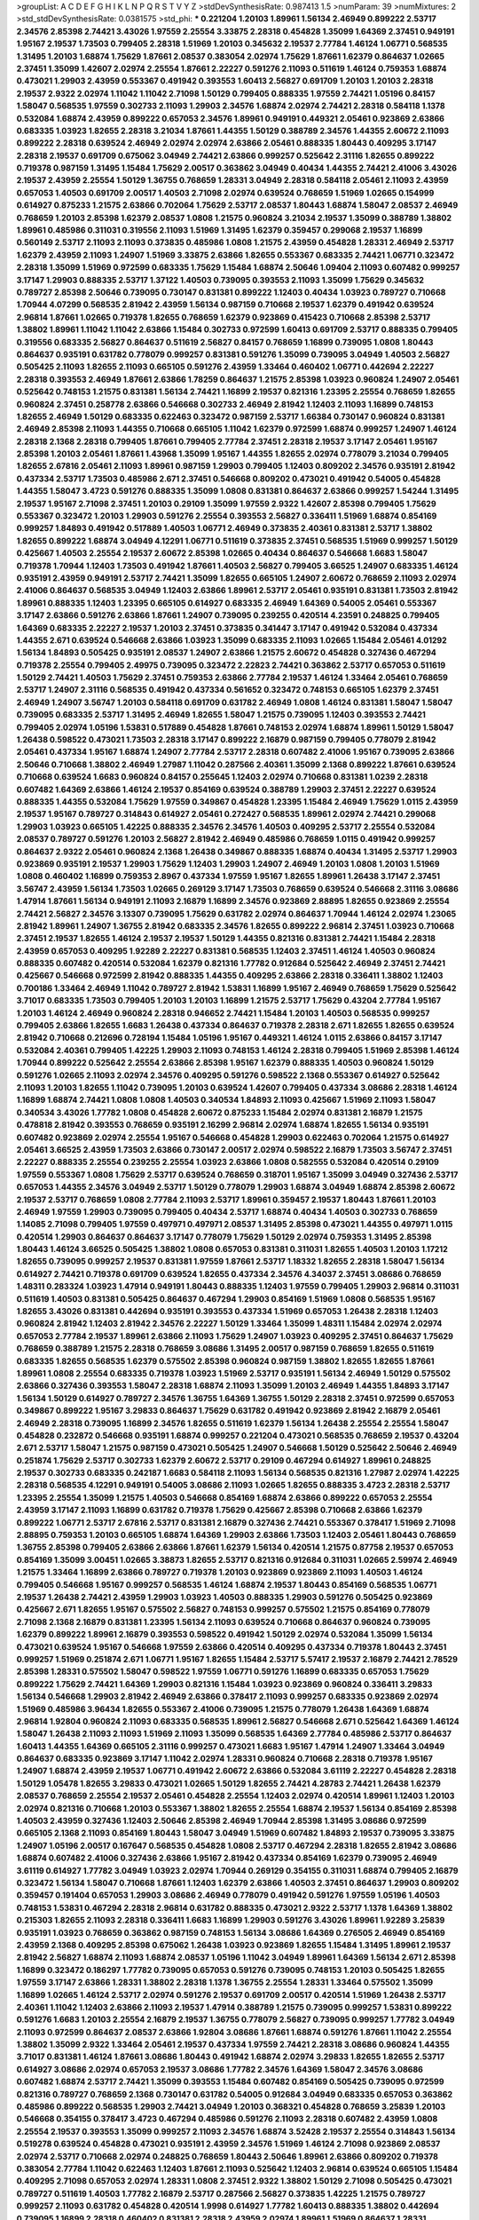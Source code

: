 >groupList:
A C D E F G H I K L
N P Q R S T V Y Z 
>stdDevSynthesisRate:
0.987413 1.5 
>numParam:
39
>numMixtures:
2
>std_stdDevSynthesisRate:
0.0381575
>std_phi:
***
0.221204 1.20103 1.89961 1.56134 2.46949 0.899222 2.53717 2.34576 2.85398 2.74421
3.43026 1.97559 2.25554 3.33875 2.28318 0.454828 1.35099 1.64369 2.37451 0.949191
1.95167 2.19537 1.73503 0.799405 2.28318 1.51969 1.20103 0.345632 2.19537 2.77784
1.46124 1.06771 0.568535 1.31495 1.20103 1.68874 1.75629 1.87661 2.08537 0.383054
2.02974 1.75629 1.87661 1.62379 0.864637 1.02665 2.37451 1.35099 1.42607 2.02974
2.25554 1.87661 2.22227 0.591276 2.11093 0.511619 1.46124 0.759353 1.68874 0.473021
1.29903 2.43959 0.553367 0.491942 0.393553 1.60413 2.56827 0.691709 1.20103 1.20103
2.28318 2.19537 2.9322 2.02974 1.11042 1.11042 2.71098 1.50129 0.799405 0.888335
1.97559 2.74421 1.05196 0.84157 1.58047 0.568535 1.97559 0.302733 2.11093 1.29903
2.34576 1.68874 2.02974 2.74421 2.28318 0.584118 1.1378 0.532084 1.68874 2.43959
0.899222 0.657053 2.34576 1.89961 0.949191 0.449321 2.05461 0.923869 2.63866 0.683335
1.03923 1.82655 2.28318 3.21034 1.87661 1.44355 1.50129 0.388789 2.34576 1.44355
2.60672 2.11093 0.899222 2.28318 0.639524 2.46949 2.02974 2.02974 2.63866 2.05461
0.888335 1.80443 0.409295 3.17147 2.28318 2.19537 0.691709 0.675062 3.04949 2.74421
2.63866 0.999257 0.525642 2.31116 1.82655 0.899222 0.719378 0.987159 1.31495 1.15484
1.75629 2.00517 0.363862 3.04949 0.40434 1.44355 2.74421 2.41006 3.43026 2.19537
2.43959 2.25554 1.50129 1.36755 0.768659 1.28331 3.04949 2.28318 0.584118 2.05461
2.11093 2.43959 0.657053 1.40503 0.691709 2.00517 1.40503 2.71098 2.02974 0.639524
0.768659 1.51969 1.02665 0.154999 0.614927 0.875233 1.21575 2.63866 0.702064 1.75629
2.53717 2.08537 1.80443 1.68874 1.58047 2.08537 2.46949 0.768659 1.20103 2.85398
1.62379 2.08537 1.0808 1.21575 0.960824 3.21034 2.19537 1.35099 0.388789 1.38802
1.89961 0.485986 0.311031 0.319556 2.11093 1.51969 1.31495 1.62379 0.359457 0.299068
2.19537 1.16899 0.560149 2.53717 2.11093 2.11093 0.373835 0.485986 1.0808 1.21575
2.43959 0.454828 1.28331 2.46949 2.53717 1.62379 2.43959 2.11093 1.24907 1.51969
3.33875 2.63866 1.82655 0.553367 0.683335 2.74421 1.06771 0.323472 2.28318 1.35099
1.51969 0.972599 0.683335 1.75629 1.15484 1.68874 2.50646 1.09404 2.11093 0.607482
0.999257 3.17147 1.29903 0.888335 2.53717 1.37122 1.40503 0.739095 0.393553 2.11093
1.35099 1.75629 0.345632 0.789727 2.85398 2.50646 0.739095 0.730147 0.831381 0.899222
1.12403 0.40434 1.03923 0.789727 0.710668 1.70944 4.07299 0.568535 2.81942 2.43959
1.56134 0.987159 0.710668 2.19537 1.62379 0.491942 0.639524 2.96814 1.87661 1.02665
0.719378 1.82655 0.768659 1.62379 0.923869 0.415423 0.710668 2.85398 2.53717 1.38802
1.89961 1.11042 1.11042 2.63866 1.15484 0.302733 0.972599 1.60413 0.691709 2.53717
0.888335 0.799405 0.319556 0.683335 2.56827 0.864637 0.511619 2.56827 0.84157 0.768659
1.16899 0.739095 1.0808 1.80443 0.864637 0.935191 0.631782 0.778079 0.999257 0.831381
0.591276 1.35099 0.739095 3.04949 1.40503 2.56827 0.505425 2.11093 1.82655 2.11093
0.665105 0.591276 2.43959 1.33464 0.460402 1.06771 0.442694 2.22227 2.28318 0.393553
2.46949 1.87661 2.63866 1.78259 0.864637 1.21575 2.85398 1.03923 0.960824 1.24907
2.05461 0.525642 0.748153 1.21575 0.831381 1.56134 2.74421 1.16899 2.19537 0.821316
1.23395 2.25554 0.768659 1.82655 0.960824 2.37451 0.258778 2.63866 0.546668 0.302733
2.46949 2.81942 1.12403 2.11093 1.16899 0.748153 1.82655 2.46949 1.50129 0.683335
0.622463 0.323472 0.987159 2.53717 1.66384 0.730147 0.960824 0.831381 2.46949 2.85398
2.11093 1.44355 0.710668 0.665105 1.11042 1.62379 0.972599 1.68874 0.999257 1.24907
1.46124 2.28318 2.1368 2.28318 0.799405 1.87661 0.799405 2.77784 2.37451 2.28318
2.19537 3.17147 2.05461 1.95167 2.85398 1.20103 2.05461 1.87661 1.43968 1.35099
1.95167 1.44355 1.82655 2.02974 0.778079 3.21034 0.799405 1.82655 2.67816 2.05461
2.11093 1.89961 0.987159 1.29903 0.799405 1.12403 0.809202 2.34576 0.935191 2.81942
0.437334 2.53717 1.73503 0.485986 2.671 2.37451 0.546668 0.809202 0.473021 0.491942
0.54005 0.454828 1.44355 1.58047 3.4723 0.591276 0.888335 1.35099 1.0808 0.831381
0.864637 2.63866 0.999257 1.54244 1.31495 2.19537 1.95167 2.71098 2.37451 1.20103
0.29109 1.35099 1.97559 2.9322 1.42607 2.85398 0.799405 1.75629 0.553367 0.323472
1.20103 1.29903 0.591276 2.25554 0.393553 2.56827 0.336411 1.51969 1.68874 0.854169
0.999257 1.84893 0.491942 0.517889 1.40503 1.06771 2.46949 0.373835 2.40361 0.831381
2.53717 1.38802 1.82655 0.899222 1.68874 3.04949 4.12291 1.06771 0.511619 0.373835
2.37451 0.568535 1.51969 0.999257 1.50129 0.425667 1.40503 2.25554 2.19537 2.60672
2.85398 1.02665 0.40434 0.864637 0.546668 1.6683 1.58047 0.719378 1.70944 1.12403
1.73503 0.491942 1.87661 1.40503 2.56827 0.799405 3.66525 1.24907 0.683335 1.46124
0.935191 2.43959 0.949191 2.53717 2.74421 1.35099 1.82655 0.665105 1.24907 2.60672
0.768659 2.11093 2.02974 2.41006 0.864637 0.568535 3.04949 1.12403 2.63866 1.89961
2.53717 2.05461 0.935191 0.831381 1.73503 2.81942 1.89961 0.888335 1.12403 1.23395
0.665105 0.614927 0.683335 2.46949 1.64369 0.54005 2.05461 0.553367 3.17147 2.63866
0.591276 2.63866 1.87661 1.24907 0.739095 0.239255 0.420514 4.23591 0.248825 0.799405
1.64369 0.683335 2.22227 2.19537 1.20103 2.37451 0.373835 0.341447 3.17147 0.491942
0.532084 0.437334 1.44355 2.671 0.639524 0.546668 2.63866 1.03923 1.35099 0.683335
2.11093 1.02665 1.15484 2.05461 4.01292 1.56134 1.84893 0.505425 0.935191 2.08537
1.24907 2.63866 1.21575 2.60672 0.454828 0.327436 0.467294 0.719378 2.25554 0.799405
2.49975 0.739095 0.323472 2.22823 2.74421 0.363862 2.53717 0.657053 0.511619 1.50129
2.74421 1.40503 1.75629 2.37451 0.759353 2.63866 2.77784 2.19537 1.46124 1.33464
2.05461 0.768659 2.53717 1.24907 2.31116 0.568535 0.491942 0.437334 0.561652 0.323472
0.748153 0.665105 1.62379 2.37451 2.46949 1.24907 3.56747 1.20103 0.584118 0.691709
0.631782 2.46949 1.0808 1.46124 0.831381 1.58047 1.58047 0.739095 0.683335 2.53717
1.31495 2.46949 1.82655 1.58047 1.21575 0.739095 1.12403 0.393553 2.74421 0.799405
2.02974 1.05196 1.53831 0.517889 0.454828 1.87661 0.748153 2.02974 1.68874 1.89961
1.50129 1.58047 1.26438 0.598522 0.473021 1.73503 2.28318 3.17147 0.899222 2.16879
0.987159 0.799405 0.778079 2.81942 2.05461 0.437334 1.95167 1.68874 1.24907 2.77784
2.53717 2.28318 0.607482 2.41006 1.95167 0.739095 2.63866 2.50646 0.710668 1.38802
2.46949 1.27987 1.11042 0.287566 2.40361 1.35099 2.1368 0.899222 1.87661 0.639524
0.710668 0.639524 1.6683 0.960824 0.84157 0.255645 1.12403 2.02974 0.710668 0.831381
1.0239 2.28318 0.607482 1.64369 2.63866 1.46124 2.19537 0.854169 0.639524 0.388789
1.29903 2.37451 2.22227 0.639524 0.888335 1.44355 0.532084 1.75629 1.97559 0.349867
0.454828 1.23395 1.15484 2.46949 1.75629 1.0115 2.43959 2.19537 1.95167 0.789727
0.314843 0.614927 2.05461 0.272427 0.568535 1.89961 2.02974 2.74421 0.299068 1.29903
1.03923 0.665105 1.42225 0.888335 2.34576 2.34576 1.40503 0.409295 2.53717 2.25554
0.532084 2.08537 0.789727 0.591276 1.20103 2.56827 2.81942 2.46949 0.485986 0.768659
1.0115 0.491942 0.999257 0.864637 2.9322 2.05461 0.960824 2.1368 1.26438 0.349867
0.888335 1.68874 0.40434 1.31495 2.53717 1.29903 0.923869 0.935191 2.19537 1.29903
1.75629 1.12403 1.29903 1.24907 2.46949 1.20103 1.0808 1.20103 1.51969 1.0808
0.460402 1.16899 0.759353 2.8967 0.437334 1.97559 1.95167 1.82655 1.89961 1.26438
3.17147 2.37451 3.56747 2.43959 1.56134 1.73503 1.02665 0.269129 3.17147 1.73503
0.768659 0.639524 0.546668 2.31116 3.08686 1.47914 1.87661 1.56134 0.949191 2.11093
2.16879 1.16899 2.34576 0.923869 2.88895 1.82655 0.923869 2.25554 2.74421 2.56827
2.34576 3.13307 0.739095 1.75629 0.631782 2.02974 0.864637 1.70944 1.46124 2.02974
1.23065 2.81942 1.89961 1.24907 1.36755 2.81942 0.683335 2.34576 1.82655 0.899222
2.96814 2.37451 1.03923 0.710668 2.37451 2.19537 1.82655 1.46124 2.19537 2.19537
1.50129 1.44355 0.821316 0.831381 2.74421 1.15484 2.28318 2.43959 0.657053 0.409295
1.92289 2.22227 0.831381 0.568535 1.12403 2.37451 1.46124 1.40503 0.960824 0.888335
0.607482 0.420514 0.532084 1.62379 0.821316 1.77782 0.912684 0.525642 2.46949 2.37451
2.74421 0.425667 0.546668 0.972599 2.81942 0.888335 1.44355 0.409295 2.63866 2.28318
0.336411 1.38802 1.12403 0.700186 1.33464 2.46949 1.11042 0.789727 2.81942 1.53831
1.16899 1.95167 2.46949 0.768659 1.75629 0.525642 3.71017 0.683335 1.73503 0.799405
1.20103 1.20103 1.16899 1.21575 2.53717 1.75629 0.43204 2.77784 1.95167 1.20103
1.46124 2.46949 0.960824 2.28318 0.946652 2.74421 1.15484 1.20103 1.40503 0.568535
0.999257 0.799405 2.63866 1.82655 1.6683 1.26438 0.437334 0.864637 0.719378 2.28318
2.671 1.82655 1.82655 0.639524 2.81942 0.710668 0.212696 0.728194 1.15484 1.05196
1.95167 0.449321 1.46124 1.0115 2.63866 0.84157 3.17147 0.532084 2.40361 0.799405
1.42225 1.29903 2.11093 0.748153 1.46124 2.28318 0.799405 1.51969 2.85398 1.46124
1.70944 0.899222 0.525642 2.25554 2.63866 2.85398 1.95167 1.62379 0.888335 1.40503
0.960824 1.50129 0.591276 1.02665 2.11093 2.02974 2.34576 0.409295 0.591276 0.598522
2.1368 0.553367 0.614927 0.525642 2.11093 1.20103 1.82655 1.11042 0.739095 1.20103
0.639524 1.42607 0.799405 0.437334 3.08686 2.28318 1.46124 1.16899 1.68874 2.74421
1.0808 1.0808 1.40503 0.340534 1.84893 2.11093 0.425667 1.51969 2.11093 1.58047
0.340534 3.43026 1.77782 1.0808 0.454828 2.60672 0.875233 1.15484 2.02974 0.831381
2.16879 1.21575 0.478818 2.81942 0.393553 0.768659 0.935191 2.16299 2.96814 2.02974
1.68874 1.82655 1.56134 0.935191 0.607482 0.923869 2.02974 2.25554 1.95167 0.546668
0.454828 1.29903 0.622463 0.702064 1.21575 0.614927 2.05461 3.66525 2.43959 1.73503
2.63866 0.730147 2.00517 2.02974 0.598522 2.16879 1.73503 3.56747 2.37451 2.22227
0.888335 2.25554 0.239255 2.25554 1.03923 2.63866 1.0808 0.582555 0.532084 0.420514
0.29109 1.97559 0.553367 1.0808 1.75629 2.53717 0.639524 0.768659 0.318701 1.95167
1.35099 3.04949 0.327436 2.53717 0.657053 1.44355 2.34576 3.04949 2.53717 1.50129
0.778079 1.29903 1.68874 3.04949 1.68874 2.85398 2.60672 2.19537 2.53717 0.768659
1.0808 2.77784 2.11093 2.53717 1.89961 0.359457 2.19537 1.80443 1.87661 1.20103
2.46949 1.97559 1.29903 0.739095 0.799405 0.40434 2.53717 1.68874 0.40434 1.40503
0.302733 0.768659 1.14085 2.71098 0.799405 1.97559 0.497971 0.497971 2.08537 1.31495
2.85398 0.473021 1.44355 0.497971 1.0115 0.420514 1.29903 0.864637 0.864637 3.17147
0.778079 1.75629 1.50129 2.02974 0.759353 1.31495 2.85398 1.80443 1.46124 3.66525
0.505425 1.38802 1.0808 0.657053 0.831381 0.311031 1.82655 1.40503 1.20103 1.17212
1.82655 0.739095 0.999257 2.19537 0.831381 1.97559 1.87661 2.53717 1.18332 1.82655
2.28318 1.58047 1.56134 0.614927 2.74421 0.719378 0.691709 0.639524 1.82655 0.437334
2.34576 4.34037 2.37451 3.08686 0.768659 1.48311 0.283324 1.03923 1.47914 0.949191
1.80443 0.888335 1.12403 1.97559 0.799405 1.29903 2.96814 0.311031 0.511619 1.40503
0.831381 0.505425 0.864637 0.467294 1.29903 0.854169 1.51969 1.0808 0.568535 1.95167
1.82655 3.43026 0.831381 0.442694 0.935191 0.393553 0.437334 1.51969 0.657053 1.26438
2.28318 1.12403 0.960824 2.81942 1.12403 2.81942 2.34576 2.22227 1.50129 1.33464
1.35099 1.48311 1.15484 2.02974 2.02974 0.657053 2.77784 2.19537 1.89961 2.63866
2.11093 1.75629 1.24907 1.03923 0.409295 2.37451 0.864637 1.75629 0.768659 0.388789
1.21575 2.28318 0.768659 3.08686 1.31495 2.00517 0.987159 0.768659 1.82655 0.511619
0.683335 1.82655 0.568535 1.62379 0.575502 2.85398 0.960824 0.987159 1.38802 1.82655
1.82655 1.87661 1.89961 1.0808 2.25554 0.683335 0.719378 1.03923 1.51969 2.53717
0.935191 1.56134 2.46949 1.50129 0.575502 2.63866 0.327436 0.393553 1.58047 2.28318
1.68874 2.11093 1.35099 1.20103 2.46949 1.44355 1.84893 3.17147 1.56134 1.50129
0.614927 0.789727 2.34576 1.36755 1.64369 1.36755 1.50129 2.28318 2.37451 0.972599
0.657053 0.349867 0.899222 1.95167 3.29833 0.864637 1.75629 0.631782 0.491942 0.923869
2.81942 2.16879 2.05461 2.46949 2.28318 0.739095 1.16899 2.34576 1.82655 0.511619
1.62379 1.56134 1.26438 2.25554 2.25554 1.58047 0.454828 0.232872 0.546668 0.935191
1.68874 0.999257 0.221204 0.473021 0.568535 0.768659 2.19537 0.43204 2.671 2.53717
1.58047 1.21575 0.987159 0.473021 0.505425 1.24907 0.546668 1.50129 0.525642 2.50646
2.46949 0.251874 1.75629 2.53717 0.302733 1.62379 2.60672 2.53717 0.29109 0.467294
0.614927 1.89961 0.248825 2.19537 0.302733 0.683335 0.242187 1.6683 0.584118 2.11093
1.56134 0.568535 0.821316 1.27987 2.02974 1.42225 2.28318 0.568535 4.12291 0.949191
0.54005 3.08686 2.11093 1.02665 1.82655 0.888335 3.4723 2.28318 2.53717 1.23395
2.25554 1.35099 1.21575 1.40503 0.546668 0.854169 1.68874 2.63866 0.899222 0.657053
2.25554 2.43959 3.17147 2.11093 1.16899 0.631782 0.719378 1.75629 0.425667 2.85398
0.710668 2.63866 1.62379 0.899222 1.06771 2.53717 2.67816 2.53717 0.831381 2.16879
0.327436 2.74421 0.553367 0.378417 1.51969 2.71098 2.88895 0.759353 1.20103 0.665105
1.68874 1.64369 1.29903 2.63866 1.73503 1.12403 2.05461 1.80443 0.768659 1.36755
2.85398 0.799405 2.63866 2.63866 1.87661 1.62379 1.56134 0.420514 1.21575 0.87758
2.19537 0.657053 0.854169 1.35099 3.00451 1.02665 3.38873 1.82655 2.53717 0.821316
0.912684 0.311031 1.02665 2.59974 2.46949 1.21575 1.33464 1.16899 2.63866 0.789727
0.719378 1.20103 0.923869 0.923869 2.11093 1.40503 1.46124 0.799405 0.546668 1.95167
0.999257 0.568535 1.46124 1.68874 2.19537 1.80443 0.854169 0.568535 1.06771 2.19537
1.26438 2.74421 2.43959 1.29903 1.03923 1.40503 0.888335 1.29903 0.591276 0.505425
0.923869 0.425667 2.671 1.82655 1.95167 0.575502 2.56827 0.748153 0.999257 0.575502
1.21575 0.854169 0.778079 2.71098 2.1368 2.16879 0.831381 1.23395 1.56134 2.11093
0.639524 0.710668 0.864637 0.960824 0.739095 1.62379 0.899222 1.89961 2.16879 0.393553
0.598522 0.491942 1.50129 2.02974 0.532084 1.35099 1.56134 0.473021 0.639524 1.95167
0.546668 1.97559 2.63866 0.420514 0.409295 0.437334 0.719378 1.80443 2.37451 0.999257
1.51969 0.251874 2.671 1.06771 1.95167 1.82655 1.15484 2.53717 5.57417 2.19537
2.16879 2.74421 2.78529 2.85398 1.28331 0.575502 1.58047 0.598522 1.97559 1.06771
0.591276 1.16899 0.683335 0.657053 1.75629 0.899222 1.75629 2.74421 1.64369 1.29903
0.821316 1.15484 1.03923 0.923869 0.960824 0.336411 3.29833 1.56134 0.546668 1.29903
2.81942 2.46949 2.63866 0.378417 2.11093 0.999257 0.683335 0.923869 2.02974 1.51969
0.485986 3.96434 1.82655 0.553367 2.41006 0.739095 1.21575 0.778079 1.26438 1.64369
1.68874 2.96814 1.92804 0.960824 2.11093 0.683335 0.568535 1.89961 2.56827 0.546668
2.671 0.525642 1.64369 1.46124 1.58047 1.26438 2.11093 2.11093 1.51969 2.11093
1.35099 0.568535 1.64369 2.77784 0.485986 2.53717 0.864637 1.60413 1.44355 1.64369
0.665105 2.31116 0.999257 0.473021 1.6683 1.95167 1.47914 1.24907 1.33464 3.04949
0.864637 0.683335 0.923869 3.17147 1.11042 2.02974 1.28331 0.960824 0.710668 2.28318
0.719378 1.95167 1.24907 1.68874 2.43959 2.19537 1.06771 0.491942 2.60672 2.63866
0.532084 3.61119 2.22227 0.454828 2.28318 1.50129 1.05478 1.82655 3.29833 0.473021
1.02665 1.50129 1.82655 2.74421 4.28783 2.74421 1.26438 1.62379 2.08537 0.768659
2.25554 2.19537 2.05461 0.454828 2.25554 1.12403 2.02974 0.420514 1.89961 1.12403
1.20103 2.02974 0.821316 0.710668 1.20103 0.553367 1.38802 1.82655 2.25554 1.68874
2.19537 1.56134 0.854169 2.85398 1.40503 2.43959 0.327436 1.12403 2.50646 2.85398
2.46949 1.70944 2.85398 1.31495 3.08686 0.972599 0.665105 2.1368 2.11093 0.854169
1.80443 1.58047 3.04949 1.51969 0.607482 1.84893 2.19537 0.739095 3.33875 1.24907
1.05196 2.00517 0.167647 0.568535 0.454828 1.0808 2.53717 0.467294 2.28318 1.82655
2.81942 3.08686 1.68874 0.607482 2.41006 0.327436 2.63866 1.95167 2.81942 0.437334
0.854169 1.62379 0.739095 2.46949 3.61119 0.614927 1.77782 3.04949 1.03923 2.02974
1.70944 0.269129 0.354155 0.311031 1.68874 0.799405 2.16879 0.323472 1.56134 1.58047
0.710668 1.87661 1.12403 1.62379 2.63866 1.40503 2.37451 0.864637 1.29903 0.809202
0.359457 0.191404 0.657053 1.29903 3.08686 2.46949 0.778079 0.491942 0.591276 1.97559
1.05196 1.40503 0.748153 1.53831 0.467294 2.28318 2.96814 0.631782 0.888335 0.473021
2.9322 2.53717 1.1378 1.64369 1.38802 0.215303 1.82655 2.11093 2.28318 0.336411
1.6683 1.16899 1.29903 0.591276 3.43026 1.89961 1.92289 3.25839 0.935191 1.03923
0.768659 0.363862 0.987159 0.748153 1.56134 3.08686 1.64369 0.276505 2.46949 0.854169
2.43959 2.1368 0.409295 2.85398 0.675062 1.26438 1.03923 0.923869 1.82655 1.15484
1.31495 1.89961 2.19537 2.81942 2.56827 1.68874 2.11093 1.68874 2.08537 1.05196
1.11042 3.04949 1.89961 1.64369 1.56134 2.671 2.85398 1.16899 0.323472 0.186297
1.77782 0.739095 0.657053 0.591276 0.739095 0.748153 1.20103 0.505425 1.82655 1.97559
3.17147 2.63866 1.28331 1.38802 2.28318 1.1378 1.36755 2.25554 1.28331 1.33464
0.575502 1.35099 1.16899 1.02665 1.46124 2.53717 2.02974 0.591276 2.19537 0.691709
2.00517 0.420514 1.51969 1.26438 2.53717 2.40361 1.11042 1.12403 2.63866 2.11093
2.19537 1.47914 0.388789 1.21575 0.739095 0.999257 1.53831 0.899222 0.591276 1.6683
1.20103 2.25554 2.16879 2.19537 1.36755 0.778079 2.56827 0.739095 0.999257 1.77782
3.04949 2.11093 0.972599 0.864637 2.08537 2.63866 1.92804 3.08686 1.87661 1.68874
0.591276 1.87661 1.11042 2.25554 1.38802 1.35099 2.9322 1.33464 2.05461 2.19537
0.437334 1.97559 2.74421 2.28318 3.08686 0.960824 1.44355 3.71017 0.831381 1.46124
1.87661 3.08686 1.80443 0.491942 1.68874 2.02974 3.29833 1.82655 1.82655 2.53717
0.614927 3.08686 2.02974 0.657053 2.19537 3.08686 1.77782 2.34576 1.64369 1.58047
2.34576 3.08686 0.607482 1.68874 2.53717 2.74421 1.35099 0.393553 1.15484 0.607482
0.854169 0.505425 0.739095 0.972599 0.821316 0.789727 0.768659 2.1368 0.730147 0.631782
0.54005 0.912684 3.04949 0.683335 0.657053 0.363862 0.485986 0.899222 0.568535 1.29903
2.74421 3.04949 1.20103 0.368321 0.454828 0.768659 3.25839 1.20103 0.546668 0.354155
0.378417 3.4723 0.467294 0.485986 0.591276 2.11093 2.28318 0.607482 2.43959 1.0808
2.25554 2.19537 0.393553 1.35099 0.999257 2.11093 2.34576 1.68874 3.52428 2.19537
2.25554 0.314843 1.56134 0.519278 0.639524 0.454828 0.473021 0.935191 2.43959 2.34576
1.51969 1.46124 2.71098 0.923869 2.08537 2.02974 2.53717 0.710668 2.02974 0.248825
0.768659 1.80443 2.50646 1.89961 2.63866 0.809202 0.719378 0.383054 2.77784 1.11042
0.622463 1.12403 1.87661 2.11093 0.525642 1.12403 2.96814 0.639524 0.665105 1.15484
0.409295 2.71098 0.657053 2.02974 1.28331 1.0808 2.37451 2.9322 1.38802 1.50129
2.71098 0.505425 0.473021 0.789727 0.511619 1.40503 1.77782 2.16879 2.53717 0.287566
2.56827 0.373835 1.42225 1.21575 0.789727 0.999257 2.11093 0.631782 0.454828 0.420514
1.9998 0.614927 1.77782 1.60413 0.888335 1.38802 0.442694 0.739095 1.16899 2.28318
0.460402 0.831381 2.28318 2.43959 2.02974 1.89961 1.51969 0.864637 1.28331 3.08686
2.53717 0.960824 0.449321 1.87661 1.06771 3.17147 2.11093 2.08537 1.26438 2.1368
1.24907 1.06771 1.97559 0.799405 1.51969 0.935191 1.24907 1.87661 2.53717 2.88895
0.473021 2.96814 2.37451 1.89961 1.58047 2.34576 1.21575 2.05461 0.505425 2.9322
0.972599 0.691709 2.85398 1.87661 2.43959 0.575502 1.70944 1.42225 0.912684 1.58047
0.657053 0.789727 2.34576 0.899222 2.31116 0.768659 1.97559 2.11093 0.888335 0.683335
2.34576 2.25554 1.18332 0.546668 0.614927 2.02974 0.425667 1.42225 1.51969 0.691709
2.46949 2.63866 1.20103 1.80443 2.11093 1.84893 1.89961 0.87758 0.665105 1.68874
0.864637 2.50646 0.454828 1.11042 0.473021 0.607482 1.87661 3.04949 1.64369 1.02665
0.888335 2.34576 2.19537 1.15484 2.28318 3.43026 1.78259 1.68874 2.43959 2.25554
2.9322 0.923869 2.96814 0.568535 2.19537 0.739095 2.63866 0.710668 0.972599 0.442694
1.89961 2.53717 2.56827 1.82655 1.02665 1.89961 1.70944 0.54005 0.437334 2.16879
0.553367 1.68874 2.71098 1.62379 1.68874 0.388789 0.854169 0.546668 0.420514 0.511619
1.97559 1.20103 2.11093 0.368321 1.51969 2.19537 0.614927 2.40361 0.354155 1.58047
2.85398 1.44355 0.854169 0.665105 1.64369 0.568535 0.691709 2.53717 2.34576 1.97559
0.864637 3.08686 1.24907 1.51969 1.62379 0.923869 3.21034 1.51969 1.15484 1.60413
2.25554 1.38802 1.03923 0.568535 0.553367 1.87661 1.42225 1.38802 0.302733 0.647362
0.748153 0.378417 0.368321 0.505425 2.31116 0.532084 3.56747 1.95167 0.393553 1.97559
0.759353 2.53717 0.511619 2.43959 0.87758 1.62379 0.505425 2.1368 3.56747 1.82655
0.888335 0.575502 1.03923 0.607482 0.614927 0.437334 1.50129 2.77784 1.42225 0.899222
4.28783 2.9322 1.51969 2.53717 1.6683 0.354155 0.491942 2.11093 0.739095 2.28318
0.854169 0.748153 3.21034 2.56827 1.0808 2.00517 2.53717 1.80443 3.71017 0.591276
0.657053 2.28318 1.24907 0.568535 1.03923 0.359457 1.0808 3.04949 1.68874 2.43959
0.972599 0.87758 1.62379 1.95167 2.43959 0.759353 1.29903 1.06771 2.74421 1.24907
1.29903 0.739095 1.42225 1.89961 1.89961 0.546668 1.35099 0.657053 0.759353 1.56134
1.0808 1.58047 1.89961 0.821316 1.56134 1.16899 1.48311 0.327436 0.673256 1.51969
1.73503 1.33464 1.62379 1.89961 2.02974 0.258778 0.420514 0.789727 0.40434 1.44355
0.719378 2.16879 1.62379 0.546668 0.294657 1.82655 2.85398 2.53717 1.73503 2.28318
1.95167 0.153123 0.294657 2.05461 0.269129 0.525642 0.454828 1.03923 1.73503 0.999257
3.4723 1.51969 3.17147 3.66525 0.759353 1.20103 0.719378 2.46949 2.37451 0.373835
1.80443 2.74421 1.12403 0.388789 3.04949 3.17147 3.29833 3.43026 3.21034 1.56134
0.546668 0.972599 2.28318 2.43959 3.04949 2.46949 1.50129 1.42225 0.54005 0.624133
0.359457 0.532084 2.96814 0.799405 3.29833 0.639524 0.649098 2.46949 0.987159 1.68874
2.25554 1.29903 2.28318 0.591276 0.437334 1.0808 2.25554 2.50646 1.70944 2.49975
0.683335 0.809202 2.56827 0.584118 3.21034 2.43959 0.327436 1.48311 0.388789 0.999257
2.56827 2.671 2.40361 0.40434 1.58047 2.28318 4.63771 1.35099 1.89961 2.08537
1.62379 2.46949 0.201499 0.505425 0.639524 2.56827 2.81942 1.35099 0.591276 2.74421
1.51969 2.56827 1.82655 1.26438 3.56747 0.491942 1.56134 0.748153 1.75629 0.568535
2.85398 2.02974 1.58047 3.29833 3.04949 1.42225 1.0808 0.491942 2.28318 0.425667
0.40434 1.56134 1.1378 0.258778 2.71098 2.37451 1.24907 2.63866 1.70944 2.16879
1.62379 0.368321 1.0808 1.64369 0.598522 1.29903 3.08686 1.97559 2.1368 0.319556
2.16879 0.999257 1.40503 2.19537 0.730147 2.77784 1.62379 4.01292 1.44355 3.56747
1.53831 0.691709 1.05196 1.18332 2.25554 0.420514 2.28318 2.40361 1.33464 0.739095
2.02974 1.24907 1.97559 1.14085 0.665105 0.584118 1.40503 1.95167 1.33464 1.03923
1.03923 0.505425 1.0115 1.33464 1.75629 0.546668 0.710668 1.95167 1.84893 0.665105
2.81942 2.37451 1.82655 0.821316 0.591276 0.409295 1.70944 2.96814 1.42225 1.36755
0.258778 0.319556 2.9322 2.63866 1.46124 0.739095 1.50129 2.37451 0.639524 0.467294
0.899222 0.899222 1.87661 1.97559 1.92289 0.972599 3.08686 2.02974 2.16879 2.28318
1.97559 1.40503 0.568535 2.63866 0.768659 0.888335 1.06771 0.665105 1.16899 2.02974
2.02974 2.85398 0.683335 1.24907 0.831381 0.768659 2.74421 1.68874 1.87661 1.16899
0.553367 0.193749 0.505425 0.607482 1.97559 1.28331 0.778079 1.60413 1.53831 2.56827
1.64369 1.35099 2.43959 2.31116 1.16899 1.97559 1.80443 2.25554 0.505425 0.799405
0.923869 0.437334 0.207022 2.46949 2.28318 2.63866 2.19537 0.505425 1.20103 2.28318
1.51969 2.02974 1.46124 2.37451 2.08537 2.81188 0.854169 3.29833 1.46124 0.665105
3.56747 1.16899 2.53717 2.43959 1.35099 2.31116 2.25554 2.37451 0.639524 1.70944
0.354155 2.671 2.81942 1.24907 0.437334 2.05461 0.598522 2.34576 2.05461 0.607482
1.24907 2.74421 0.631782 3.29833 0.614927 0.378417 1.03923 2.22227 0.473021 2.74421
0.759353 3.56747 2.05461 0.631782 0.639524 0.935191 1.46124 2.25554 1.97559 1.20103
1.95167 1.68874 3.38873 0.454828 1.54244 1.80443 1.95167 2.34576 2.11093 0.511619
0.949191 2.63866 1.29903 0.388789 1.50129 0.960824 2.74421 0.665105 2.02974 2.85398
0.425667 0.478818 1.68874 2.34576 0.759353 0.591276 1.29903 1.62379 2.74421 3.56747
0.420514 2.31116 1.24907 1.0808 2.671 1.58047 3.52428 0.999257 2.00517 0.683335
1.68874 0.511619 1.64369 1.0808 2.71098 0.349867 2.85398 2.63866 4.28783 2.37451
2.96814 1.82655 2.53717 0.485986 2.46949 2.05461 2.05461 2.43959 0.584118 1.95167
2.43959 2.56827 0.657053 2.43959 1.97559 0.511619 1.84893 0.821316 1.02665 1.29903
1.97559 1.97559 0.532084 1.24907 2.02974 0.302733 0.437334 0.899222 1.26438 1.89961
1.6683 0.854169 0.614927 1.31495 1.46124 1.05478 0.923869 2.9322 1.0808 0.730147
0.864637 0.960824 1.82655 0.683335 1.44355 1.20103 2.37451 0.519278 1.92289 2.43959
1.09698 2.37451 1.09404 0.923869 2.46949 0.789727 1.16899 2.28318 2.46949 1.15484
0.485986 1.31495 0.923869 3.24968 1.02665 0.935191 2.63866 0.226659 1.82655 0.553367
0.799405 2.671 0.999257 1.87661 1.68874 0.888335 1.68874 2.22227 2.85398 0.875233
1.46124 0.854169 1.31495 1.53831 2.74421 2.63866 2.11093 0.248825 1.89961 1.87661
0.368321 0.854169 3.04949 0.373835 3.04949 0.442694 0.279894 2.28318 1.70944 0.54005
0.730147 0.739095 0.388789 2.02974 0.217942 1.35099 0.789727 0.311031 1.0115 2.05461
0.899222 0.29109 2.46949 0.591276 0.505425 2.43959 2.31116 2.53717 1.60413 1.33464
0.546668 0.691709 0.960824 1.24907 2.85398 0.710668 2.02974 0.683335 2.46949 0.614927
0.710668 1.20103 2.00517 1.89961 0.923869 1.16899 0.831381 0.323472 2.28318 0.864637
1.75629 3.08686 0.665105 2.85398 0.473021 0.568535 0.478818 1.47914 0.768659 0.935191
0.631782 1.56134 1.89961 2.11093 0.923869 0.598522 1.24907 0.584118 0.739095 2.25554
0.935191 2.671 1.87661 0.336411 2.28318 2.46949 0.739095 0.622463 2.56827 1.24907
1.15484 2.85398 2.31116 0.935191 0.691709 1.31495 1.20103 1.70944 1.15484 2.28318
2.00517 1.15484 1.68874 1.68874 1.82655 0.972599 1.7996 0.525642 1.20103 2.74421
2.19537 2.31736 1.0808 1.24907 3.08686 2.1368 2.40361 2.46949 2.46949 1.56134
0.607482 2.02974 3.29833 1.03923 0.478818 2.50646 1.64369 0.491942 1.97559 1.89961
1.9998 0.425667 1.97559 1.46124 2.63866 2.22227 2.11093 3.04949 2.1368 1.77782
1.05196 2.43959 3.38873 2.11093 1.24907 0.923869 1.82655 0.647362 1.68874 0.647362
1.24907 0.799405 2.11093 0.831381 1.51969 0.739095 0.415423 2.85398 1.03923 1.56134
0.485986 1.95167 2.46949 1.56134 1.24907 1.24907 0.972599 3.21034 2.11093 1.62379
2.49975 1.64369 0.473021 1.35099 0.683335 2.53717 1.46124 3.52428 0.40434 0.710668
0.575502 0.388789 0.999257 2.37451 0.683335 0.923869 1.75629 0.354155 2.85398 1.50129
1.97559 1.46124 2.25554 1.44355 1.82655 1.75629 1.20103 0.665105 0.460402 0.473021
0.935191 2.34576 0.584118 2.34576 0.614927 0.888335 0.525642 2.46949 1.15484 0.665105
1.92804 1.0808 1.77782 1.11042 0.561652 1.0808 0.532084 1.68874 2.46949 1.03923
0.525642 1.24907 1.06771 1.0808 1.1378 2.37451 0.525642 0.759353 2.11093 0.319556
0.639524 1.36755 0.739095 1.82655 2.74421 3.21034 3.17147 0.473021 0.972599 3.21034
1.89961 1.28331 0.935191 0.568535 1.82655 0.614927 1.82655 2.22823 2.11093 0.923869
2.60672 1.05478 0.568535 0.910242 0.584118 2.25554 1.24907 0.768659 1.58047 0.999257
0.568535 0.657053 2.34576 2.63866 2.34576 1.44355 0.248825 2.34576 1.82655 1.89961
2.63866 2.53717 0.546668 0.665105 0.294657 1.56134 3.17147 1.40503 1.89961 0.935191
2.43959 2.16879 0.319556 1.02665 2.37451 1.15484 0.511619 0.923869 1.89961 0.546668
1.15484 0.854169 0.546668 0.999257 2.81942 2.53717 2.28318 0.864637 1.24907 2.74421
2.56827 0.987159 0.710668 0.831381 2.02974 0.393553 1.11042 0.525642 0.987159 3.81186
0.454828 1.75629 1.77782 1.82655 2.34576 1.80443 0.710668 1.38802 1.97559 2.37451
2.63866 0.546668 2.19537 2.9322 1.80443 1.26438 2.34576 0.607482 0.768659 0.999257
2.671 1.11042 0.710668 2.1368 0.748153 0.657053 1.14085 0.323472 1.38802 1.89961
0.768659 0.935191 1.56134 0.691709 1.56134 1.62379 0.949191 2.43959 2.53717 2.19537
0.345632 1.44355 0.388789 1.56134 0.591276 0.449321 1.68874 1.35099 1.38802 0.561652
2.02974 2.19537 0.972599 1.87661 1.0808 0.269129 3.52428 1.51969 1.15484 1.44355
2.96814 1.21575 1.40503 3.08686 0.437334 0.359457 0.454828 1.44355 2.11093 0.657053
1.75629 0.799405 2.671 2.56827 0.831381 2.02974 0.999257 0.854169 0.442694 0.691709
0.923869 2.28318 3.85858 2.46949 2.74421 0.425667 0.598522 2.1368 2.46949 2.74421
2.53717 2.37451 0.473021 0.43204 0.657053 0.854169 1.95167 1.51969 1.56134 1.16899
1.33464 1.40503 1.64369 1.20103 0.336411 1.31495 1.46124 1.82655 1.68874 1.26438
2.11093 1.44355 2.56827 0.437334 1.97559 0.935191 2.37451 0.799405 1.95167 0.799405
0.960824 2.53717 2.37451 0.935191 0.511619 0.223915 2.1368 0.789727 0.546668 1.46124
1.31495 0.935191 2.53717 2.08537 1.46124 0.999257 1.68874 0.657053 2.85398 0.373835
2.56827 1.0808 0.910242 1.51969 0.607482 1.64369 2.25554 0.923869 0.276505 2.25554
1.89961 0.437334 0.854169 2.43959 0.710668 1.16899 0.854169 2.74421 0.683335 2.46949
1.87661 0.420514 1.6683 2.37451 1.75629 0.467294 2.25554 1.40503 0.614927 2.22227
0.799405 0.349867 1.9998 1.12403 2.46949 0.449321 1.82655 0.378417 1.47914 2.02974
0.789727 1.44355 0.739095 2.46949 0.821316 2.53717 1.14085 0.691709 2.34576 2.11093
1.16899 1.21575 1.24907 0.999257 0.748153 1.68874 1.05196 2.56827 1.06771 1.97559
0.349867 1.15484 0.378417 0.923869 0.388789 2.56827 1.15484 1.68874 2.56827 2.74421
1.56134 0.473021 0.960824 2.02974 1.82655 1.31495 2.37451 0.491942 0.363862 0.485986
2.56827 1.06771 1.12403 2.671 0.864637 1.38802 2.85398 1.58047 0.359457 0.363862
2.81942 0.665105 2.34576 2.63866 2.85398 2.28318 0.768659 1.38802 0.768659 2.74421
0.768659 2.05461 0.425667 1.38802 0.497971 0.349867 1.87661 1.53831 2.63866 2.19537
0.864637 0.683335 0.568535 1.82655 0.454828 0.854169 0.378417 2.05461 0.251874 1.70944
1.20103 0.622463 1.56134 0.473021 1.29903 0.209559 2.74421 2.34576 0.454828 1.44355
0.584118 0.665105 0.311031 0.789727 0.768659 0.739095 1.33464 0.420514 0.40434 1.46124
2.43959 1.97559 3.04949 0.739095 0.546668 0.614927 0.864637 1.50129 2.02974 1.40503
2.70373 0.311031 0.999257 0.460402 1.58047 0.511619 2.81942 0.768659 0.768659 0.831381
0.340534 1.95167 1.82655 0.248825 1.82655 1.56134 3.62088 1.12403 0.960824 1.29903
2.1368 0.631782 0.899222 0.473021 0.854169 1.21575 2.19537 1.95167 0.525642 2.02974
0.972599 1.46124 2.1368 2.1368 1.46124 2.19537 0.843827 2.25554 2.53717 1.24907
1.62379 0.748153 0.888335 1.50129 0.505425 1.42225 0.505425 2.71098 0.864637 2.19537
1.33464 0.710668 0.728194 2.16879 1.75629 1.58047 1.89961 1.68874 0.54005 2.85398
2.85398 1.62379 2.19537 1.64369 0.491942 1.15484 0.532084 0.888335 0.972599 2.74421
3.66525 0.598522 0.639524 2.81942 2.9322 2.74421 1.58047 2.85398 1.20103 2.11093
0.639524 0.478818 0.546668 1.38802 3.17147 2.43959 0.388789 0.702064 1.56134 1.26438
0.332338 3.4723 1.62379 0.700186 2.46949 0.409295 1.6481 0.473021 1.89961 1.02665
0.683335 3.08686 2.85398 1.03923 0.750159 0.778079 1.56134 0.485986 2.02974 0.910242
1.40503 1.33464 1.68874 0.821316 0.40434 0.473021 1.0808 0.691709 1.24907 2.96814
0.525642 1.29903 0.888335 2.19537 1.64369 1.0115 0.639524 2.96814 0.702064 2.53717
2.31116 2.28318 1.95167 0.710668 2.22227 2.25554 3.29833 0.923869 0.778079 1.62379
0.789727 0.420514 1.40503 2.77784 1.80443 1.0115 2.43959 1.64369 2.25554 2.37451
2.37451 3.04949 2.85398 1.56134 0.420514 2.25554 0.437334 0.54005 0.491942 2.28318
1.73503 3.43026 0.789727 2.22227 1.87661 1.58047 0.568535 2.43959 0.899222 2.96814
1.68874 1.80443 0.864637 1.87661 2.81942 3.08686 2.71098 1.95167 1.12403 0.393553
0.789727 0.768659 1.95167 2.40361 2.74421 1.89961 0.710668 0.454828 2.43959 1.11042
0.960824 1.23395 0.799405 2.1368 1.27987 1.73503 0.505425 2.85398 2.19537 0.710668
1.50129 0.768659 2.22227 0.532084 2.50646 1.50129 0.683335 0.207022 0.388789 0.511619
1.50129 0.568535 2.50646 1.29903 0.759353 0.363862 0.40434 1.73503 1.75629 1.64369
1.16899 0.511619 0.899222 2.02974 2.63866 2.37451 2.96814 2.9322 1.95167 3.75564
0.657053 0.949191 2.96814 2.43959 2.02974 1.21575 2.46949 0.854169 0.525642 2.02974
0.560149 2.63866 2.25554 0.505425 0.299068 0.491942 1.68874 1.35099 0.831381 1.35099
1.89961 2.77784 0.923869 1.95167 0.275766 1.35099 3.33875 2.74421 0.999257 2.11093
1.06771 0.702064 0.442694 0.393553 1.68874 0.248825 2.11093 0.691709 0.485986 0.923869
2.63866 1.0808 1.68874 1.92289 0.553367 0.577046 1.87661 0.854169 0.568535 0.923869
2.96814 2.05461 0.923869 2.25554 1.09404 0.473021 3.04949 1.12403 1.56134 1.82655
0.999257 0.778079 0.768659 1.75629 0.864637 2.05461 1.58047 0.607482 2.11093 2.16879
2.53717 1.35099 1.26438 0.478818 3.04949 0.420514 2.63866 3.04949 2.1368 1.46124
0.899222 1.36755 1.75629 3.08686 2.53717 2.19537 2.02974 2.05461 1.35099 1.46124
2.37451 1.20103 2.53717 0.768659 1.46124 0.899222 2.71098 0.420514 1.54244 2.9322
2.08537 3.13307 2.9322 3.25839 2.25554 0.683335 3.66525 1.31495 1.56134 1.35099
1.06771 2.96814 2.37451 2.11093 2.19537 2.02974 2.85398 2.63866 0.912684 2.37451
1.44355 2.63866 3.21034 2.43959 0.568535 3.21034 2.63866 1.12403 0.420514 2.74421
4.17344 1.68874 0.768659 0.561652 2.02974 1.40503 2.41006 0.768659 1.0808 1.03923
1.27987 2.46949 2.9322 0.710668 1.21575 0.831381 1.89961 1.70944 0.799405 2.19537
1.50129 1.62379 0.393553 1.75629 2.46949 1.97559 0.460402 1.62379 1.20103 0.485986
2.37451 0.691709 2.40361 0.960824 1.73503 1.21575 1.20103 0.960824 2.74421 1.89961
1.40503 1.16899 2.34576 1.97559 0.748153 3.21034 2.53717 1.36755 0.43204 0.378417
2.37451 1.44355 0.864637 0.960824 1.62379 1.21575 2.96814 0.614927 1.09404 1.24907
2.74421 2.34576 0.831381 0.710668 0.888335 1.31495 2.40361 2.19537 0.789727 0.935191
2.05461 0.875233 1.35099 1.70944 2.28318 1.56134 1.26438 1.0808 1.35099 1.97559
2.34576 3.43026 0.799405 3.04949 0.972599 1.46124 1.62379 1.56134 2.46949 0.799405
2.43959 2.00517 2.96814 2.02974 2.46949 2.1368 2.28318 2.74421 0.614927 0.935191
1.29903 2.19537 0.768659 0.485986 1.70944 0.854169 0.912684 1.0808 1.89961 1.23395
1.50129 2.02974 1.24907 0.415423 1.23395 1.75629 0.899222 1.97559 0.546668 0.269129
3.12469 2.85398 0.398376 0.768659 1.09698 0.999257 1.12403 2.85398 1.05196 1.97559
0.748153 1.97559 1.56134 1.40503 1.12403 2.19537 1.21575 1.70944 0.454828 2.11093
0.349867 0.960824 1.40503 2.37451 0.923869 0.999257 1.95167 2.63866 1.87661 2.56827
1.35099 0.279894 1.73503 2.02974 1.03923 0.420514 1.75629 2.63866 2.53717 0.614927
1.29903 0.657053 2.11093 1.24907 0.454828 1.21575 0.675062 0.43204 0.442694 0.538605
0.473021 1.56134 1.56134 2.02974 1.03923 0.354155 2.02974 2.28318 0.710668 1.82655
2.19537 1.29903 0.553367 0.935191 1.92804 0.719378 0.821316 0.454828 3.43026 1.58047
1.36755 1.0808 0.665105 0.393553 0.349867 1.97559 2.53717 1.0808 0.575502 2.43959
2.02974 0.710668 2.63866 2.25554 2.37451 2.74421 0.912684 3.04949 0.491942 2.50646
3.29833 1.87661 1.82655 2.53717 0.393553 0.258778 2.63866 1.68874 1.58047 0.799405
1.95167 0.591276 1.38802 1.28331 2.96814 0.683335 0.999257 0.511619 0.359457 0.710668
2.31116 2.28318 1.95167 2.02974 2.11093 1.95167 1.20103 2.02974 2.96814 1.40503
0.899222 3.17147 3.04949 2.671 0.473021 2.37451 2.46949 0.831381 1.50129 0.639524
1.15484 0.739095 0.759353 0.864637 2.19537 2.43959 0.568535 1.97559 1.03923 2.81942
1.80443 2.02974 0.864637 2.60672 1.15484 0.631782 0.511619 2.19537 3.17147 0.568535
1.56134 1.51969 0.768659 0.799405 2.53717 2.43959 0.799405 1.06771 2.37451 0.639524
0.511619 1.28331 2.43959 1.0808 1.15484 0.442694 1.06771 3.00451 2.11093 1.68874
2.74421 0.473021 2.53717 1.29903 1.89961 1.56134 2.671 2.28318 0.363862 1.0808
2.56827 2.02974 2.56827 0.532084 2.34576 1.50129 1.16899 1.02665 2.71098 1.33464
2.19537 2.43959 0.43204 2.16299 0.591276 2.22823 2.85398 0.478818 1.82655 2.671
1.68874 3.08686 1.03923 0.29109 3.08686 2.71098 0.691709 2.25554 1.95167 1.58047
0.349867 2.9322 0.972599 3.21034 1.56134 1.68874 1.82655 1.64369 2.53717 1.46124
2.63866 2.28318 2.25554 2.71098 3.13307 0.614927 1.15484 1.82655 0.546668 2.11093
0.323472 1.80443 1.6683 1.51969 2.28318 0.546668 0.960824 1.84893 1.89961 2.37451
1.89961 2.74421 0.532084 0.279894 1.0808 0.525642 2.74421 0.923869 0.691709 2.19537
0.575502 1.23395 0.864637 0.683335 0.730147 2.60672 1.56134 1.29903 0.607482 1.02665
0.631782 2.53717 0.935191 1.87661 1.11042 1.26438 0.393553 1.29903 0.799405 2.16879
1.40503 1.68874 1.12403 0.935191 1.95167 0.768659 2.28318 2.74421 0.831381 2.63866
2.19537 1.9998 2.74421 1.31495 2.85398 0.420514 0.739095 2.85398 2.43959 2.77784
2.37451 0.511619 2.16879 0.912684 0.378417 0.935191 0.388789 2.25554 0.388789 0.607482
1.16899 2.02974 0.831381 1.75629 0.987159 2.43959 1.62379 0.454828 1.95167 0.631782
1.58047 1.48311 2.28318 0.719378 2.53717 1.02665 2.02974 0.165618 0.437334 0.854169
2.74421 2.11093 0.683335 1.46124 0.649098 2.37451 0.831381 1.80443 1.35099 0.888335
1.77782 1.35099 0.84157 1.15484 0.575502 1.46124 0.449321 1.21575 1.46124 1.11042
1.60413 3.21034 0.999257 1.95167 1.40503 2.19537 3.08686 2.74421 2.11093 0.363862
2.19537 0.345632 0.245155 0.217942 1.15484 2.53717 1.68874 0.710668 0.420514 0.327436
0.923869 0.215303 2.81942 0.454828 1.31495 0.491942 1.21575 2.74421 0.568535 0.864637
1.51969 1.06771 2.19537 3.08686 0.665105 2.56827 0.809202 1.20103 0.831381 0.864637
1.80443 1.54244 0.691709 1.87661 0.519278 1.68874 1.46124 1.73503 0.568535 0.821316
0.759353 2.1368 2.11093 2.28318 0.398376 0.691709 0.935191 1.03923 2.46949 0.473021
0.831381 0.473021 2.28318 0.546668 0.999257 1.40503 2.85398 0.393553 0.768659 2.28318
2.41006 1.40503 2.74421 1.26438 1.46124 0.302733 0.639524 0.710668 1.68874 0.972599
0.614927 2.25554 0.739095 2.43959 3.08686 0.673256 1.0808 2.56827 1.24907 1.40503
1.82655 0.311031 0.675062 2.1368 0.591276 2.11093 1.80443 0.473021 2.37451 2.34576
1.51969 1.11042 2.11093 1.0808 2.74421 0.821316 0.532084 1.12403 1.11042 0.821316
0.398376 1.89961 0.987159 0.553367 0.759353 0.799405 1.82655 2.00517 1.20103 2.34576
3.04949 1.62379 1.62379 2.28318 0.467294 0.561652 1.82655 1.03923 2.63866 2.02974
2.671 0.999257 0.591276 2.11093 0.821316 1.95167 2.34576 2.16879 1.44355 1.73503
0.546668 0.799405 1.24907 1.89961 2.56827 0.553367 0.811372 3.21034 2.71098 2.19537
2.74421 1.95167 0.546668 0.960824 1.12403 2.19537 0.710668 2.37451 0.854169 2.53717
1.40503 1.12403 1.12403 0.568535 0.454828 0.279894 1.97559 0.332338 0.710668 2.19537
2.05461 2.22227 0.691709 1.20103 2.08537 0.799405 2.85398 2.28318 2.28318 2.53717
1.15484 1.51969 1.20103 1.20103 1.92289 0.639524 1.95167 0.639524 2.34576 1.95167
1.75629 1.82655 2.53717 3.13307 2.19537 0.821316 1.89961 1.51969 0.960824 0.575502
1.54244 2.02974 1.80443 1.84893 2.74421 1.40503 1.12403 2.74421 0.607482 0.799405
2.81942 0.591276 2.02974 0.999257 0.739095 2.22227 2.1368 0.657053 1.38802 0.591276
1.37122 1.40503 0.332338 1.56134 1.54244 2.88895 1.15484 2.74421 0.388789 1.18649
1.24907 0.888335 0.43204 1.9998 1.02665 0.532084 1.68874 2.63866 1.56134 0.960824
2.8967 2.16879 1.15484 1.50129 0.683335 1.02665 2.16879 2.77784 1.75629 3.33875
2.28318 2.63866 1.62379 1.16899 0.591276 0.888335 1.06771 3.08686 3.04949 2.74421
2.9322 1.54244 1.64369 2.28318 1.05196 1.87661 3.08686 2.02974 1.29903 0.631782
0.809202 0.466044 2.671 3.04949 1.20103 0.730147 0.575502 0.491942 2.74421 1.82655
2.43959 2.56827 2.16879 0.691709 1.51969 1.51969 3.04949 0.799405 1.80443 1.82655
1.58047 0.888335 2.43959 3.21034 3.08686 1.16899 2.671 1.31495 0.759353 2.74421
2.43959 0.331449 1.87661 0.960824 2.19537 1.58047 0.864637 1.97559 1.46124 0.87758
2.28318 2.43959 1.56134 1.40503 0.778079 0.591276 1.62379 1.51969 2.11093 1.89961
0.923869 0.949191 1.77782 1.16899 0.491942 2.02974 0.665105 0.491942 0.923869 1.68874
1.29903 2.19537 0.248825 1.35099 0.960824 2.1368 0.327436 3.56747 0.591276 1.26438
1.21901 0.460402 0.497971 2.25554 0.831381 1.51969 2.28318 1.89961 1.95167 0.683335
0.799405 1.23065 0.960824 1.03923 1.12403 1.87661 2.28318 2.43959 2.56827 1.24907
2.16879 0.739095 1.54244 2.19537 2.53717 2.56827 2.34576 0.831381 1.03923 1.20103
2.37451 2.81942 0.420514 0.511619 1.33464 0.631782 1.09404 1.62379 1.68874 2.19537
3.04949 1.50129 0.40434 0.299068 1.51969 0.789727 1.21575 1.24907 0.591276 3.56747
0.639524 1.47914 2.56827 0.799405 0.899222 2.56827 1.87661 2.53717 2.37451 0.442694
1.87661 2.56827 1.84893 1.87661 0.311031 3.17147 1.68874 1.51969 1.75629 1.77782
0.923869 0.748153 3.71017 0.568535 2.43959 1.35099 0.665105 0.748153 1.36755 2.74421
0.831381 1.46124 0.639524 0.759353 0.363862 1.03923 0.575502 0.710668 0.568535 0.799405
1.16899 1.21575 0.491942 1.92804 0.607482 1.03923 1.0808 2.71098 1.62379 2.96814
2.00517 2.43959 2.28318 1.84893 1.56134 2.31116 2.53717 2.05461 0.272427 0.999257
2.25554 1.50129 2.02974 0.657053 1.03923 0.614927 2.63866 1.64369 1.06771 0.799405
1.29903 1.62379 0.591276 0.739095 1.12403 4.01292 0.683335 0.899222 1.89961 1.50129
1.75629 2.50646 1.62379 0.854169 1.89961 2.43959 1.26438 1.73503 3.85858 2.60672
1.40503 1.50129 1.54244 2.37451 1.24907 0.831381 2.25554 0.691709 0.511619 2.16879
0.972599 0.591276 1.14085 0.584118 0.949191 0.437334 0.691709 1.95167 1.46124 2.19537
1.20103 0.923869 2.16879 2.25554 0.568535 2.1368 0.864637 2.28318 0.631782 0.831381
2.37451 1.87661 2.53717 1.97559 1.64369 2.37451 2.00517 0.354155 2.9322 1.44355
2.02974 0.888335 1.1378 0.710668 1.89961 0.923869 0.899222 1.97559 0.888335 2.37451
0.888335 1.09404 2.02974 1.62379 2.02974 2.43959 1.68874 1.75629 0.888335 3.08686
2.19537 1.26438 1.62379 1.73503 2.02974 2.77784 0.831381 0.511619 2.88895 0.768659
0.442694 1.82655 3.04949 0.821316 2.56827 2.46949 1.20103 1.82655 0.511619 1.36755
2.37451 2.28318 2.50646 0.739095 1.56134 1.16899 0.575502 1.73503 2.46949 0.393553
0.710668 2.88895 0.454828 0.575502 0.327436 0.575502 2.02974 2.28318 0.336411 1.82655
2.74421 1.70944 0.591276 2.34576 0.591276 0.454828 0.831381 2.11093 3.29833 1.38802
2.56827 1.0808 0.960824 2.74421 1.14085 4.01292 1.87661 0.568535 0.935191 2.74421
0.821316 1.44355 1.50129 1.06771 2.37451 1.95167 3.17147 1.62379 2.88895 1.62379
2.53717 1.68874 0.414311 1.20103 1.82655 0.437334 2.53717 2.74421 2.37451 2.81942
0.999257 2.08537 2.63866 3.56747 3.17147 1.16899 1.11042 1.05478 0.748153 2.11093
0.854169 1.0808 3.17147 2.85398 2.9322 2.56827 0.393553 0.789727 2.74421 2.37451
1.20103 1.46124 2.22227 0.702064 1.29903 2.74421 0.899222 0.821316 0.730147 1.33464
0.511619 3.17147 1.58047 0.811372 1.75629 2.02974 0.799405 1.24907 2.19537 2.19537
0.768659 0.999257 2.74421 1.15484 0.284084 2.02974 1.16899 0.935191 0.511619 2.16299
0.999257 0.388789 0.598522 2.37451 0.768659 0.525642 2.11093 2.85398 3.38873 2.63866
0.437334 0.748153 3.38873 0.420514 0.258778 0.442694 0.40434 1.62379 0.949191 1.97559
2.63866 0.373835 0.568535 2.02974 0.511619 2.05461 0.373835 0.768659 1.11042 0.710668
1.56134 1.89961 2.00517 0.831381 2.19537 2.81942 0.888335 2.9322 0.607482 0.29109
2.63866 1.35099 2.02974 2.25554 1.35099 1.0808 0.454828 3.17147 0.730147 1.87661
1.40503 0.437334 3.38873 1.77782 0.393553 1.11042 0.778079 2.28318 2.11093 2.9322
2.71098 0.935191 0.768659 1.80443 1.35099 0.639524 2.19537 2.85398 2.31116 1.75629
1.95167 1.06771 1.46124 0.923869 0.363862 2.49975 0.888335 1.97559 1.64369 1.77782
0.336411 1.92804 2.28318 1.89961 2.11093 2.43959 0.359457 0.478818 0.311031 1.82655
2.9322 1.0808 1.29903 2.74421 1.46124 0.748153 1.24907 1.6683 0.454828 0.999257
1.51969 0.553367 1.35099 0.505425 3.43026 1.87661 0.437334 2.53717 1.03923 2.53717
1.46124 1.89961 1.26438 1.16899 2.60672 2.63866 1.89961 2.02974 1.89961 2.05461
1.50129 2.43959 2.25554 0.972599 3.81186 1.50129 1.50129 3.52428 0.739095 1.75629
0.999257 2.96814 2.37451 2.25554 0.575502 2.40361 2.671 0.614927 1.03923 0.299068
0.437334 1.58047 0.665105 3.12469 3.29833 
>categories:
0 0
1 0
>mixtureAssignment:
0 0 0 1 1 1 0 0 1 0 0 0 1 1 0 1 1 0 1 1 0 0 0 0 1 1 0 0 0 0 0 0 0 0 0 0 0 1 1 0 0 1 1 1 1 1 0 1 0 1
1 0 0 0 0 0 1 1 1 0 0 0 0 1 0 1 1 1 0 0 0 1 1 0 0 0 0 0 0 1 0 0 1 0 1 0 0 0 0 1 0 0 0 1 0 0 0 0 1 1
0 0 0 0 0 1 1 0 0 1 0 0 1 1 0 1 1 0 0 0 1 1 0 1 0 0 0 0 0 0 0 1 0 1 1 1 1 0 1 1 1 1 1 0 0 1 1 0 1 0
0 0 1 0 1 1 1 1 1 1 1 0 1 1 1 1 0 0 1 0 0 1 1 1 1 0 0 1 1 0 0 1 1 0 0 1 1 1 1 1 1 1 1 0 1 1 1 1 1 1
1 1 1 1 1 1 1 1 1 1 0 0 1 0 1 0 1 1 0 0 1 1 1 1 1 0 0 1 1 1 1 0 1 0 1 1 1 0 1 1 1 1 1 0 0 1 1 1 1 1
1 1 0 1 1 1 1 1 0 1 1 1 1 0 1 1 0 1 0 1 1 0 1 1 1 1 1 1 1 0 1 1 1 1 0 1 1 1 1 1 1 1 1 1 0 0 1 1 1 1
1 1 1 1 1 1 1 1 0 1 1 0 1 1 0 1 1 0 1 0 1 0 0 1 0 1 0 1 0 1 1 1 1 1 1 1 0 1 0 1 1 0 0 0 1 1 1 1 1 0
0 1 0 0 1 1 1 1 1 0 1 1 1 1 1 1 1 1 0 0 0 1 0 0 1 0 1 1 1 0 1 1 1 1 1 1 0 0 1 1 1 1 0 1 1 1 1 1 1 0
0 1 1 0 1 1 0 0 1 1 1 1 0 1 1 1 1 1 1 1 1 1 1 1 1 1 1 1 1 1 1 1 1 1 1 1 1 1 1 1 1 1 1 1 1 1 1 1 1 1
1 1 1 1 1 1 1 1 1 1 1 1 1 0 0 1 0 0 0 1 1 0 1 1 0 1 1 1 1 0 0 1 1 1 0 1 1 0 1 0 0 1 1 0 1 1 1 1 1 0
0 0 0 0 0 1 0 1 1 1 0 0 0 1 0 1 1 0 0 0 0 0 0 0 0 1 0 0 0 0 1 0 1 0 0 1 1 1 0 1 1 1 1 0 0 1 1 0 1 0
0 0 0 0 0 0 0 0 0 0 1 0 0 0 1 1 0 0 1 0 0 1 1 0 0 0 0 1 1 1 1 1 1 1 0 1 0 1 1 1 1 0 1 1 1 0 1 1 1 0
0 1 1 1 1 0 0 0 0 1 0 0 1 1 0 1 0 0 0 0 0 1 0 1 1 1 0 0 1 0 1 0 1 1 1 0 0 1 0 1 1 1 1 1 0 0 0 0 1 0
1 0 0 0 1 0 1 1 1 0 0 0 0 0 0 0 0 1 0 0 0 1 0 0 0 0 0 0 0 0 1 0 0 0 0 0 1 0 0 1 1 0 0 0 0 1 1 0 1 1
0 0 1 1 0 0 0 0 0 0 0 1 1 1 1 0 1 1 1 1 1 1 1 1 1 0 0 1 1 1 1 1 1 1 1 0 1 1 1 0 1 1 0 0 0 0 1 1 1 1
0 1 0 1 0 1 1 0 0 1 0 0 0 1 1 0 1 0 1 0 0 0 1 0 1 1 0 0 1 0 0 0 1 0 1 1 1 1 1 0 1 1 1 0 1 1 0 1 1 1
1 1 1 0 0 0 0 1 0 0 1 0 1 0 0 1 1 0 1 0 0 1 0 0 1 1 0 0 0 1 0 0 0 1 0 1 1 1 0 0 0 1 0 1 1 0 1 0 0 1
1 1 0 0 0 0 0 0 1 0 0 1 0 0 0 1 1 1 1 1 1 1 0 0 0 1 0 0 1 1 1 1 0 1 1 1 1 1 1 1 1 1 1 1 1 1 1 1 1 1
1 1 1 1 1 1 0 1 1 1 1 1 1 1 1 1 1 1 1 0 0 0 0 1 1 1 0 1 0 1 1 1 0 1 0 0 0 0 1 0 0 1 1 0 1 1 1 1 1 0
0 0 0 0 0 0 1 0 1 1 1 0 0 1 0 0 0 0 0 0 1 0 1 1 1 1 1 1 1 0 1 1 0 0 0 1 1 1 1 1 0 1 1 0 1 0 0 1 1 1
1 1 1 1 1 0 1 1 1 0 0 0 0 0 0 1 0 1 0 0 0 1 1 0 0 1 0 0 0 0 1 0 0 0 1 1 1 1 0 0 0 0 0 0 1 0 1 1 0 1
1 1 0 0 1 1 0 1 0 1 1 0 1 1 1 1 1 0 0 1 0 0 0 1 0 1 0 0 0 0 0 1 1 0 1 1 1 0 0 0 0 0 0 0 1 1 0 0 0 1
0 0 1 1 1 0 0 1 1 0 1 0 1 1 0 1 1 1 1 1 0 1 1 1 1 1 0 1 1 1 1 1 0 0 0 0 1 0 1 0 0 0 0 0 1 1 1 0 1 1
0 1 0 1 1 0 0 0 0 0 0 1 0 0 1 0 1 1 1 1 1 0 1 1 1 1 1 1 0 0 1 0 0 0 0 0 1 1 0 1 1 1 1 1 0 1 1 0 1 1
1 1 1 1 0 0 1 1 1 1 0 1 1 1 1 1 0 1 1 0 1 0 1 1 1 0 1 0 1 1 0 0 0 0 1 0 0 0 1 0 0 0 0 0 1 0 1 1 0 0
1 1 1 1 1 1 1 1 1 1 1 1 0 0 0 0 0 0 0 0 0 1 0 1 0 1 0 1 1 1 0 0 1 1 0 1 1 1 0 1 0 1 1 0 0 1 1 1 1 1
1 1 1 1 1 0 1 0 1 1 1 1 1 1 1 1 1 1 1 0 1 0 0 1 0 0 0 0 1 0 1 1 1 1 1 1 0 1 1 0 0 1 1 1 1 1 1 0 1 1
1 1 1 1 0 1 1 1 1 1 1 1 1 1 1 0 1 1 1 1 1 1 1 1 0 1 0 0 1 1 1 1 1 1 1 0 1 1 1 0 1 1 1 1 1 1 1 1 1 1
1 0 1 1 1 0 1 1 1 0 1 1 1 1 1 1 1 1 1 0 0 1 1 1 0 1 1 0 1 1 1 1 0 1 1 1 1 1 1 1 1 1 1 1 0 1 0 0 1 1
1 0 0 1 1 1 1 1 0 1 1 1 0 1 0 0 0 0 0 1 1 1 0 0 0 1 0 0 0 0 0 0 0 1 0 0 0 0 0 0 0 1 1 0 0 0 0 1 1 0
0 0 0 0 1 0 1 0 0 0 0 0 1 0 0 1 1 1 1 0 1 0 0 0 1 1 1 1 1 1 1 1 1 0 1 1 1 1 1 1 1 1 1 1 1 1 1 1 1 1
1 1 1 1 1 1 1 1 1 1 1 0 1 1 1 1 0 0 0 0 0 0 0 0 1 0 0 1 0 1 1 0 1 1 1 1 1 1 0 1 1 1 1 0 1 1 0 1 0 0
1 0 1 1 1 1 1 1 0 0 0 1 1 1 0 0 0 1 1 1 0 1 1 1 1 1 1 1 1 1 1 1 0 0 0 1 1 1 1 0 0 1 1 1 0 0 1 0 0 1
1 1 0 1 1 1 1 0 0 0 1 1 0 1 1 0 1 0 0 0 1 0 0 0 0 0 1 1 1 0 1 1 1 1 1 0 0 0 0 1 1 0 0 0 0 1 0 0 0 1
0 0 0 1 0 0 0 0 0 1 1 0 1 0 0 0 0 0 0 0 1 1 0 1 1 1 0 0 0 0 1 0 0 0 0 0 0 1 1 0 1 1 1 0 0 0 1 1 0 1
1 0 1 0 1 1 1 0 0 1 1 1 0 0 0 0 1 1 1 1 1 1 1 1 1 0 0 1 0 0 1 0 0 0 1 0 1 0 1 0 1 0 1 0 0 1 1 0 0 0
1 1 1 1 1 0 1 1 1 1 0 1 0 1 0 0 0 0 0 1 1 0 1 1 0 0 0 0 0 1 0 0 1 0 0 0 0 1 0 1 1 0 0 0 1 0 0 1 1 1
1 1 1 0 1 0 0 1 1 0 1 0 1 1 1 0 1 0 0 1 0 1 1 0 0 0 1 0 1 1 0 1 1 1 1 0 1 0 1 0 1 0 1 1 0 1 1 0 1 1
1 1 1 1 0 0 0 0 1 0 1 0 1 0 0 1 0 0 1 0 1 1 1 1 0 1 1 1 1 0 1 1 0 0 1 1 0 0 0 0 1 0 0 1 0 1 1 0 0 1
0 0 0 0 0 1 1 1 1 0 1 0 1 1 0 0 0 1 0 0 1 1 1 0 0 0 0 0 1 1 1 1 1 1 1 1 1 1 1 1 0 1 0 0 0 1 0 0 1 1
0 1 1 1 1 1 0 1 0 0 0 0 1 0 1 0 1 1 0 0 1 1 1 1 1 0 1 0 1 1 1 1 0 1 1 1 1 1 1 1 0 1 1 1 1 1 1 1 1 1
1 1 1 1 1 1 1 1 1 1 1 1 1 1 1 1 1 1 1 1 1 1 1 1 1 1 1 1 1 1 1 1 1 1 1 1 1 0 1 1 1 0 1 0 0 0 1 1 0 0
0 0 0 0 0 0 1 1 1 1 0 0 1 1 1 1 0 0 1 0 0 0 0 1 1 1 0 1 0 1 1 1 1 0 1 0 1 1 1 1 1 0 0 0 0 0 1 1 1 1
1 1 1 1 1 1 1 0 0 0 0 0 1 1 1 1 1 0 0 1 0 1 1 1 0 0 0 1 0 1 0 0 1 1 1 0 0 1 0 1 0 0 1 1 0 1 0 1 1 0
0 0 1 1 1 0 1 1 1 0 0 1 0 0 1 1 0 0 0 0 0 1 1 0 0 0 0 0 0 0 1 1 0 0 0 1 0 0 0 1 0 0 0 1 0 0 0 0 0 0
0 1 0 0 0 0 1 1 0 1 0 0 0 0 0 0 1 1 0 0 0 1 1 0 0 0 1 0 1 1 0 0 1 1 0 1 1 0 1 1 0 0 0 1 1 1 1 1 0 1
1 1 1 1 1 1 1 1 1 1 1 1 1 1 1 1 1 1 1 1 1 1 1 1 1 1 1 0 0 0 0 0 1 0 1 0 1 1 0 1 1 0 0 1 1 1 1 0 0 1
1 0 0 0 0 1 1 1 1 1 1 1 0 1 0 0 0 0 1 0 0 1 1 1 1 0 0 1 1 1 0 0 1 0 0 0 0 1 1 1 0 0 0 1 0 0 0 0 0 1
1 0 0 1 1 1 0 1 0 1 1 0 0 1 1 1 1 1 1 1 1 0 0 1 1 1 1 1 0 1 1 1 1 1 1 1 1 1 1 0 0 1 1 1 0 0 1 0 1 1
1 1 1 1 0 1 1 0 1 1 1 1 0 0 0 0 1 0 0 1 1 1 1 0 1 1 1 0 1 1 1 1 1 1 1 0 0 1 0 1 1 1 1 1 0 1 1 1 1 1
1 1 1 1 1 0 0 0 1 1 1 0 0 1 1 1 0 0 0 0 0 0 0 1 0 0 0 0 0 0 1 1 0 0 0 0 1 0 0 0 0 0 1 0 0 0 1 1 0 0
1 0 0 1 0 0 0 0 0 0 0 0 0 1 0 0 0 0 0 1 1 0 0 0 0 0 1 1 1 1 0 1 1 0 1 0 0 0 0 0 1 1 1 1 0 0 1 1 1 1
1 0 1 0 0 1 0 1 1 0 0 1 1 0 1 0 1 1 0 1 0 0 1 1 1 1 1 1 1 0 1 1 1 1 0 1 1 1 1 1 1 1 1 0 0 1 1 1 1 1
0 0 0 1 0 0 1 0 1 0 0 0 1 1 1 1 0 0 0 1 0 1 1 1 1 1 0 0 1 1 0 1 1 1 1 1 1 0 0 0 1 1 0 1 0 0 0 1 1 0
1 1 0 0 0 0 0 0 0 1 0 0 0 0 0 1 0 0 0 0 0 1 0 0 0 1 0 0 0 0 1 0 0 1 0 0 0 0 0 0 0 0 1 1 1 1 0 1 0 1
0 1 0 1 1 0 0 0 1 1 0 0 0 0 1 1 1 1 1 0 0 0 0 0 0 0 0 0 0 0 1 1 0 1 1 0 0 0 0 1 0 0 1 0 1 0 0 0 0 0
0 0 0 0 0 0 0 0 1 0 0 1 1 0 1 1 1 0 1 0 1 0 1 0 1 0 1 1 0 0 0 0 1 0 1 1 0 0 1 0 1 1 0 0 0 0 0 0 0 0
1 1 0 0 0 0 1 0 0 0 1 0 0 0 1 0 0 1 0 0 1 1 0 0 0 1 1 1 1 0 1 1 1 1 1 0 1 1 0 0 1 1 1 1 1 1 1 0 1 1
0 0 0 1 1 0 1 1 1 1 0 1 1 1 1 0 1 1 1 1 0 1 1 0 0 0 1 0 1 1 0 1 0 1 1 0 0 0 0 0 0 0 1 0 0 0 0 1 1 1
1 1 0 1 1 0 0 0 1 1 0 0 0 1 0 1 1 0 1 1 1 1 0 1 0 0 1 0 0 1 0 0 1 1 1 1 1 0 1 0 1 0 1 1 0 1 0 0 0 0
0 1 0 0 0 1 0 0 0 0 0 0 1 0 0 1 1 1 0 1 1 0 0 0 1 1 1 1 1 1 0 0 1 1 1 1 1 1 1 1 1 1 1 1 1 1 1 1 1 1
1 1 1 1 1 1 1 1 1 1 1 0 1 0 1 1 1 1 1 0 1 0 1 0 1 0 1 0 1 0 1 1 0 1 1 1 0 0 1 0 0 0 1 0 1 1 1 1 1 1
1 1 0 1 1 1 1 1 0 0 0 1 0 0 0 0 1 0 0 0 1 1 1 1 1 1 1 0 1 1 1 1 1 1 1 0 1 1 1 0 1 0 1 1 1 0 1 1 1 1
1 1 1 0 1 1 0 1 1 0 0 1 1 1 1 1 1 1 1 1 1 1 1 1 1 1 1 1 1 0 1 1 1 1 1 1 0 1 1 1 0 1 1 1 1 1 0 1 1 1
0 1 1 0 1 1 1 1 1 1 1 1 0 1 0 1 1 1 1 0 1 1 1 0 0 0 0 1 1 1 1 0 1 1 1 0 1 0 0 1 0 1 1 1 1 1 0 1 1 1
1 0 1 1 1 1 1 1 1 0 1 1 1 1 1 0 1 1 1 1 1 1 1 1 1 1 1 0 1 0 1 1 1 0 0 1 0 1 1 1 1 1 1 1 1 0 1 1 1 1
1 0 0 1 1 1 0 1 1 1 1 1 1 1 1 1 0 0 0 1 0 1 1 1 1 1 1 1 1 0 1 1 0 0 1 1 1 1 1 1 1 1 1 1 1 1 1 1 1 1
1 1 1 1 1 1 1 1 1 1 1 1 0 1 1 0 1 1 1 1 1 0 1 1 1 1 1 1 0 1 1 1 0 1 1 1 1 1 0 1 1 1 1 1 1 0 1 1 1 1
1 1 1 1 1 1 1 1 1 1 1 0 1 0 1 0 1 1 1 1 0 1 1 1 1 1 1 1 1 1 0 1 1 0 1 1 1 1 1 1 1 1 1 1 1 1 1 1 1 1
1 1 1 1 1 1 1 1 0 0 1 0 1 1 0 1 1 1 0 0 0 1 1 1 1 1 1 1 0 1 1 1 0 1 0 0 1 1 0 1 1 0 0 1 1 0 0 1 1 1
1 1 1 1 1 1 1 1 1 1 0 1 0 1 1 1 1 0 0 1 1 1 1 1 0 1 1 0 0 0 0 0 1 0 1 0 0 1 1 0 0 1 1 0 0 0 1 0 1 1
0 0 0 0 0 0 0 1 1 0 0 1 1 1 1 1 1 1 0 0 1 0 0 1 0 1 0 0 1 1 1 0 0 1 0 1 1 1 0 0 0 1 0 0 0 0 0 0 0 0
0 0 1 1 0 0 0 0 0 0 0 0 0 0 0 0 1 1 1 0 0 0 1 0 0 0 1 1 0 0 0 0 0 0 1 1 1 0 0 0 1 1 1 0 0 0 1 1 1 1
0 0 0 1 1 1 1 1 1 1 1 1 1 1 1 1 1 1 1 1 1 1 1 1 1 1 1 1 1 1 1 1 1 1 1 1 1 1 0 1 1 1 1 0 1 1 0 1 1 1
1 1 0 0 0 1 1 1 1 0 1 0 0 0 0 1 1 0 1 0 0 1 0 1 0 1 0 0 1 0 1 1 0 0 0 1 1 0 1 0 0 0 1 0 0 0 0 0 1 1
1 0 0 0 1 0 0 0 0 1 0 0 0 0 1 1 0 0 1 1 0 0 1 1 1 0 0 0 1 0 0 1 0 0 0 0 1 0 0 1 1 1 0 0 0 0 1 1 0 0
0 1 1 1 1 0 1 0 1 0 1 0 0 1 1 0 0 0 1 1 0 0 0 0 1 1 1 1 0 1 0 0 1 0 0 1 1 0 0 0 1 0 0 0 1 0 0 0 0 0
0 1 0 0 0 0 1 0 1 0 0 0 0 0 0 1 1 0 1 1 0 0 0 0 0 1 0 1 0 1 0 0 0 0 0 0 1 0 1 0 0 1 1 0 1 0 1 1 1 1
1 1 0 1 1 0 0 0 1 1 0 1 0 1 0 1 0 0 0 1 0 0 0 1 0 0 1 1 1 1 0 1 1 0 0 0 1 0 0 0 1 1 1 1 1 1 1 0 1 1
1 1 1 0 1 1 1 1 1 1 1 1 1 1 1 1 1 1 1 1 1 1 1 1 1 1 1 1 1 1 1 1 1 1 1 1 1 0 1 1 1 1 1 0 1 1 1 0 1 1
1 1 1 1 1 0 0 0 1 0 0 1 0 1 1 1 0 0 0 0 1 1 0 0 0 1 0 0 0 1 0 0 1 0 0 1 0 0 1 1 1 0 1 1 0 1 0 0 1 0
0 0 0 0 0 0 1 0 0 0 1 1 1 1 0 0 1 1 1 1 1 1 1 1 0 0 0 0 1 0 0 1 1 0 0 1 0 1 1 0 0 0 1 1 0 0 0 1 0 0
0 0 0 1 0 1 1 1 1 0 0 1 1 1 0 0 1 1 0 1 1 0 0 0 0 0 1 0 0 1 1 0 1 1 1 1 1 1 1 1 1 1 1 1 0 1 1 1 0 0
1 1 0 0 0 1 0 0 1 0 0 0 1 1 0 0 0 1 0 0 1 0 1 0 0 0 1 0 1 1 0 0 1 1 0 1 1 1 0 1 1 1 1 1 0 0 1 1 1 1
0 0 1 1 1 1 1 0 1 1 1 1 1 1 0 0 1 1 1 0 0 0 0 1 1 0 0 1 0 1 0 0 0 0 1 0 1 1 1 0 0 1 1 1 1 1 0 0 0 0
1 0 1 1 1 0 0 0 0 1 1 1 1 0 0 0 0 1 0 0 1 1 0 0 0 1 0 1 1 1 1 1 1 1 1 1 1 1 1 1 1 1 1 1 0 0 0 1 1 0
1 0 1 1 0 1 1 1 0 0 1 1 1 1 0 1 0 1 1 1 1 1 1 0 0 0 0 0 1 0 1 0 1 1 1 1 1 0 1 1 1 1 1 1 1 1 0 1 1 1
1 1 0 1 0 1 1 1 1 0 1 1 0 0 1 1 1 1 1 0 1 0 1 1 1 0 1 1 1 1 1 1 1 1 0 0 0 1 1 1 1 1 1 1 0 1 1 1 0 0
1 0 0 1 1 0 1 0 1 0 1 0 1 1 1 1 0 0 1 0 0 0 0 1 0 0 0 0 0 0 1 1 1 1 1 1 1 1 1 1 1 0 1 1 1 1 0 0 1 1
1 0 1 1 1 0 1 1 1 1 0 0 0 0 1 0 1 1 1 0 0 1 1 0 0 0 1 0 0 0 0 0 0 0 0 0 0 0 1 1 0 0 1 0 0 1 0 1 0 0
0 1 0 0 0 1 0 0 0 0 1 1 0 0 1 0 1 0 1 1 1 1 0 1 1 1 1 1 1 1 1 1 1 1 1 1 1 1 1 1 1 1 1 1 1 1 1 1 1 0
1 1 1 1 0 1 1 1 1 1 1 0 0 0 0 0 0 0 1 1 0 1 0 1 1 1 1 0 0 1 1 1 0 1 1 0 1 1 1 0 1 1 0 0 0 1 0 0 1 1
0 1 1 0 0 1 1 1 1 0 0 1 1 1 1 1 0 1 1 0 1 0 0 0 1 0 1 0 0 0 0 0 0 0 0 1 0 0 1 0 0 1 0 1 0 0 1 1 1 0
0 1 1 1 0 1 1 1 0 1 1 0 0 1 0 0 1 1 0 0 1 0 1 1 0 1 0 1 0 1 1 1 0 1 0 1 0 1 0 1 1 0 1 0 1 1 0 1 1 1
1 0 1 1 0 1 0 0 0 0 0 1 0 1 1 1 1 0 0 0 0 0 0 0 0 1 0 0 1 0 0 0 0 0 1 0 0 0 0 1 0 1 0 1 1 1 1 0 0 0
0 1 1 0 1 1 1 1 1 1 0 0 0 1 1 1 0 1 1 1 1 1 1 1 1 0 1 1 0 0 1 1 1 1 0 1 1 1 1 1 1 1 0 1 0 0 1 1 0 1
1 1 1 0 1 1 1 1 1 1 0 1 1 0 1 1 1 1 1 1 1 0 1 1 1 1 1 1 1 1 1 1 1 0 1 0 1 1 1 1 1 0 1 1 0 0 0 1 0 1
0 1 0 1 1 0 1 0 0 1 0 1 1 0 0 0 1 0 1 1 0 1 0 1 0 0 0 0 0 0 1 1 0 0 1 1 0 0 0 0 0 0 1 1 0 1 1 0 1 0
0 1 1 1 1 0 0 1 0 1 1 1 1 0 1 1 1 1 1 1 1 1 1 0 1 1 1 1 0 1 1 1 0 0 0 0 0 0 1 0 0 1 0 0 1 0 0 0 0 0
0 0 0 0 0 0 0 0 0 0 0 0 0 0 0 0 1 0 0 1 0 0 0 0 1 0 1 0 0 1 0 0 0 0 0 0 0 1 1 1 1 0 0 1 1 0 1 0 0 1
1 0 0 0 0 0 0 1 1 1 1 1 1 1 1 0 1 0 0 0 0 1 1 1 1 0 0 1 1 1 1 0 1 0 0 1 0 1 1 1 1 0 1 0 0 1 0 1 1 0
1 1 1 1 1 1 1 0 1 0 1 0 0 1 1 1 0 1 0 1 1 1 1 1 0 1 1 1 1 1 1 1 1 1 1 0 1 1 1 1 1 1 1 0 0 1 0 1 0 1
0 1 0 1 0 1 0 1 0 0 0 1 1 1 0 0 1 0 0 1 1 0 0 0 0 1 0 1 1 1 1 1 1 1 1 0 1 0 0 1 0 1 1 1 1 1 1 1 1 0
0 1 1 1 0 0 1 0 0 1 1 1 1 1 1 
>numMutationCategories:
2
>numSelectionCategories:
1
>categoryProbabilities:
0.5 0.5 
>selectionIsInMixture:
***
0 1 
>mutationIsInMixture:
***
0 
***
1 
>obsPhiSets:
0
>currentSynthesisRateLevel:
***
2.2709 0.800431 0.058771 0.453903 0.221858 0.947542 0.425911 0.349245 1.15583 0.424417
0.199258 0.37551 0.301057 0.0758327 1.12457 4.1467 0.460558 0.342598 0.155163 1.11267
0.672137 0.213673 2.16386 1.37885 0.257691 1.42387 1.45702 4.12368 0.396857 1.09255
1.07963 1.09459 7.24402 0.603755 2.54417 1.02966 0.874979 0.271528 0.41718 3.34548
0.463431 0.383669 0.100751 1.2761 0.53918 0.375549 0.14149 0.621143 1.02604 0.209051
0.15925 0.0410888 0.344762 1.15396 0.314525 3.31981 0.510124 1.11355 0.302949 0.953257
0.722914 0.0810539 1.61126 1.10442 1.76721 0.221616 0.701472 0.537135 1.9559 0.972077
0.178774 0.202436 0.0912949 0.312831 0.399191 1.11936 0.403822 0.580055 0.977553 0.443063
0.405069 1.02598 0.562406 2.14376 0.635821 2.36138 0.61584 3.07055 0.665772 0.246946
0.133184 0.351493 0.0900321 0.0682896 0.275166 1.44385 1.04473 7.01627 0.885252 0.294334
1.27584 3.37164 0.24508 0.729354 1.54907 1.05187 0.140386 1.09136 0.587594 1.34182
0.909438 0.489783 0.192975 0.351022 0.0884999 0.151051 0.636363 3.14935 0.273369 0.254267
0.197624 0.948004 1.10514 0.379636 1.6038 0.394421 0.212189 0.21171 0.125471 0.727305
0.911587 0.918504 2.12161 0.558254 0.278123 0.20572 1.07785 1.77421 0.509321 0.0965495
0.0618312 1.57118 0.852555 0.529647 1.20095 0.474082 0.65032 1.294 0.572846 1.47756
0.602194 0.614119 0.753995 0.346153 1.09404 0.429639 0.288701 0.248953 0.381432 0.292384
0.267382 0.416332 0.877028 1.18323 0.794581 0.554155 0.251722 0.540356 1.10604 0.772513
0.23277 0.10061 1.0095 0.483859 0.949595 0.712499 0.824909 0.297618 0.43871 7.22156
4.1093 0.349934 0.655261 3.41038 1.13479 0.733148 1.09729 1.48719 1.24503 0.278018
0.323647 0.324854 0.299358 0.476268 1.05295 0.129007 0.269855 0.866681 0.636605 0.48202
0.399745 0.289181 0.857021 0.633448 0.556674 0.0812283 0.156293 2.3836 1.14374 0.65273
0.295283 3.30543 2.00337 2.59531 0.161988 2.42033 0.467208 0.933401 2.79572 2.36477
0.516514 0.718412 1.12479 0.208648 0.160803 0.34165 2.68523 1.44982 0.724658 0.786005
0.0481399 2.89832 0.155502 0.358407 0.394527 0.564421 0.627866 0.707046 0.66814 0.517505
0.0522278 0.190609 0.320764 4.77437 3.31325 2.39294 0.448473 1.30259 0.0695158 0.748325
0.31358 0.741958 9.13065 0.253603 0.641424 0.440752 0.223107 0.595735 1.03128 3.76745
0.46375 0.0990288 0.362667 1.78385 0.313057 0.941005 0.402246 1.09403 2.49804 0.228447
0.448771 1.16781 2.45439 0.699573 0.432594 0.342678 1.01964 1.01917 0.433107 0.954458
0.599765 1.39074 0.985877 0.936796 1.08459 0.1815 0.17409 0.828365 0.226934 0.542695
0.38316 0.667442 0.88742 0.154961 0.688124 2.58016 1.21882 0.11845 0.624141 2.05098
0.794743 0.421321 1.08149 0.774571 1.26625 1.64392 0.832548 0.744226 0.227552 0.549289
0.176095 0.774444 2.21913 0.0439829 0.98285 1.76849 1.06437 0.747842 1.06147 0.765412
0.698014 2.36835 4.28127 1.06251 0.123041 0.606683 3.16865 0.0910257 0.835832 1.15757
1.50993 1.31164 0.866305 0.753076 0.642559 0.398841 2.66799 1.40034 1.26817 0.439023
0.979079 1.10595 1.66899 0.340545 0.33494 0.249212 1.84113 0.264312 0.34953 0.543665
7.09831 1.20691 0.146948 1.52636 1.66232 1.20421 1.60913 0.49552 0.19447 5.34748
0.205827 0.178849 0.0758341 0.651856 0.641307 0.885627 0.478499 0.574755 1.51669 1.11388
0.747562 1.63874 0.88931 1.05848 0.85676 3.4017 0.487218 0.607789 0.11488 1.43142
0.574544 0.240743 1.52856 0.212113 0.518677 0.119497 2.62947 0.252587 1.55848 1.92213
0.264419 0.267405 1.07039 0.235823 0.542704 0.921819 0.470965 0.537078 0.936166 3.00682
1.49408 0.888714 1.00204 1.97376 0.409896 0.751555 1.22558 0.918532 0.147884 0.448584
0.469777 1.7669 2.32049 0.699824 2.08388 0.418619 0.637602 2.19388 1.28211 1.60612
0.285301 0.311419 0.294017 0.485589 0.643619 0.492759 0.851496 0.219062 0.326002 0.235423
0.229042 0.217046 0.157365 0.476 0.153701 0.866949 0.201578 0.301334 0.197413 0.544589
0.111063 0.638832 0.173103 0.277883 0.710854 0.214589 0.465642 0.514268 0.0309068 0.119269
0.116812 0.378926 0.665583 0.569938 1.02228 0.383115 1.10622 0.251518 1.00156 0.290425
1.00322 0.146189 0.565703 1.36231 0.421783 0.290822 1.63304 1.3957 1.42898 0.848314
0.525808 2.55829 0.303074 0.412625 0.193672 1.05348 1.10754 0.400721 0.442291 0.70134
1.63318 0.478906 0.341567 0.859515 0.197465 0.147015 0.390655 0.293859 0.222563 0.770735
2.00145 0.230639 0.449086 0.117781 0.126542 0.0967142 0.515707 0.137957 0.717691 5.80606
0.781635 0.738854 1.21848 0.0685965 2.54291 0.172496 4.14338 0.165872 0.473364 0.922597
1.29809 2.07713 4.28938 0.673943 0.157109 0.314148 0.120151 1.31585 1.07624 1.24588
0.427237 0.29244 1.14427 0.828178 0.18332 0.596849 0.043101 0.578278 1.34759 3.58376
0.105797 0.96164 0.523118 1.20789 0.239973 1.43921 0.790118 0.514863 0.450242 0.362812
0.0971186 0.892087 0.933191 1.75216 2.90749 0.947579 0.529022 1.0323 0.402708 0.640173
0.169565 3.69623 0.17751 0.712752 0.15683 1.08463 0.269825 0.63706 1.14488 0.185802
0.38261 0.269761 0.628284 0.353042 0.18357 0.451477 0.247111 3.34816 0.402675 0.119692
2.06764 0.590669 0.224762 0.389337 0.922299 6.52735 0.159237 0.461226 0.212785 0.136791
0.305526 0.441553 0.818761 0.620186 0.326912 0.373275 0.628182 2.27607 0.984259 0.857301
0.665945 1.31298 0.990516 0.391911 0.121693 2.91938 0.155524 0.876302 0.399564 0.188125
1.7662 0.203703 0.512167 0.286797 0.481801 6.74195 2.38324 0.187396 7.20549 0.581034
0.963848 1.67928 0.206672 0.25852 0.626936 0.366453 4.06758 1.49657 0.245791 1.56575
1.3828 2.90695 0.840353 0.105281 0.700062 1.83111 0.198293 0.534996 0.671926 1.13794
0.359459 1.45871 0.585532 0.508673 0.281288 0.393324 0.770847 1.17056 0.554838 0.517266
0.631201 0.63397 0.731938 0.197568 6.79471 1.98312 3.1219 1.10969 0.299782 2.22161
0.5085 0.924234 3.99651 0.0323695 0.266336 1.1775 0.135319 0.507458 2.11467 0.500017
0.127993 0.391912 1.27434 0.23131 1.16794 0.0653641 0.203537 0.139489 0.640038 0.683151
1.23929 0.615651 0.641391 0.525369 0.158073 3.71169 7.19852 2.57869 1.60328 3.76164
1.25455 2.99035 0.94312 0.683362 0.0986609 1.13451 0.227775 0.522142 3.04685 0.875443
0.959433 0.352462 0.848844 1.07435 0.865786 0.31859 0.167587 1.48139 0.730009 0.259111
0.449706 0.0611521 0.0863446 0.393176 0.63099 1.18311 0.552761 2.77124 0.353342 1.41046
0.975143 0.759486 0.393103 1.78435 0.622088 0.215059 0.825117 0.304206 0.627984 0.297659
0.714994 1.1207 0.637802 1.37054 2.24668 0.656474 0.164776 0.309198 0.611385 0.344667
0.562052 0.840836 0.550362 0.390703 1.9196 3.6022 0.521398 0.256264 0.308412 0.270896
0.348941 0.165102 1.63909 0.423361 0.377846 0.842239 0.0593967 0.34065 0.652685 0.648564
0.303173 0.35949 0.926592 1.56123 0.914853 0.791569 0.165611 2.45182 0.537116 1.17391
1.09272 2.80198 1.2604 0.556877 0.639047 3.21191 0.465063 0.299645 0.779106 1.27542
2.29406 0.14651 1.72768 0.322112 0.163828 0.821542 0.19185 2.20566 0.677226 6.9134
0.8319 0.332571 0.269924 1.95515 0.425441 0.14494 1.45819 0.613026 0.31754 2.07378
0.997153 0.521726 0.58088 0.199084 0.561912 0.867321 0.453679 0.371691 0.446393 1.14078
2.06167 1.38594 0.593276 3.03352 1.66308 0.973897 0.368932 0.279506 7.43793 0.982893
0.353532 1.20525 0.535107 1.60675 0.431506 0.24661 0.727538 4.57352 0.624736 0.610554
1.22088 0.204733 0.774848 5.46205 0.489479 0.86919 0.260716 0.359137 7.96416 0.779074
7.07879 4.00458 1.19979 0.587228 0.146652 0.209448 0.753536 0.266691 0.356192 4.33943
0.566333 1.34986 2.25541 0.401161 0.347884 0.514638 0.550184 1.06241 1.18373 0.395977
0.516321 0.322186 0.774463 0.510298 0.133673 1.48053 1.27141 1.29927 0.313015 1.03755
2.81396 0.569976 1.63767 0.648726 1.97022 0.541478 0.304787 0.393499 0.604457 0.772287
0.245595 0.193523 0.724356 0.182517 0.370494 0.333967 4.33348 2.06422 0.116813 0.659282
0.663888 1.49298 4.08733 0.396927 0.26832 0.469468 0.175898 0.251477 0.558318 0.248235
0.231563 0.264963 0.244312 0.466648 0.148816 0.191017 0.730762 0.157754 0.381609 0.34773
0.0424149 0.589912 1.38409 0.715367 2.62527 0.482771 3.52839 0.687063 0.440488 0.269806
0.512907 0.345492 1.08615 0.669075 0.351546 0.844358 2.29287 0.258422 1.27687 1.01986
0.205471 0.187857 1.37833 1.06594 0.700708 0.625012 0.615262 0.666916 0.729695 0.432931
1.34042 0.908354 0.90486 0.807938 0.657389 0.487871 0.842397 0.204358 0.627614 2.25849
0.683345 0.0631353 0.992743 3.27256 0.380571 0.126842 0.741258 0.399206 0.727105 2.21315
1.16951 3.66255 1.30799 0.572301 1.17747 0.681026 0.415394 1.89296 0.569283 0.0336245
0.0424751 0.982606 2.4597 0.475543 0.380122 2.20278 0.56233 7.53278 0.0881087 0.267502
1.66614 1.67154 1.17216 0.951178 0.793582 0.273793 0.391863 0.743539 0.665317 1.22257
0.321338 0.259736 0.923056 6.1839 0.639962 1.2577 0.0618937 0.72253 0.0883233 0.813319
1.51948 0.293699 0.138816 0.817842 0.131013 0.532926 4.7793 0.276898 0.467763 1.14344
0.578278 0.764697 0.62366 0.07019 0.672325 0.331486 0.61088 0.555938 0.781439 2.17728
0.666539 1.86925 0.66335 0.27687 0.624755 0.420764 6.61748 1.18233 1.01357 0.278863
0.0906263 0.483909 0.199204 4.97444 0.136224 0.575107 6.00676 0.495647 0.553445 1.1383
0.48088 2.5407 0.537992 0.944621 0.54425 1.20614 1.01131 1.19419 0.311813 1.35586
0.436218 0.767689 0.184902 1.26415 0.441527 0.920612 0.784724 0.472952 0.321847 0.402988
0.403031 3.78469 1.61688 0.24364 1.1709 0.0709706 0.114672 0.815639 1.10323 0.270172
0.527096 0.666352 0.883308 0.70197 0.303533 0.212959 0.449589 1.36072 2.09717 0.741897
0.256396 1.44249 1.4544 1.10159 0.262835 0.272438 0.428855 2.07912 1.05831 0.687145
1.67976 0.392199 0.941367 2.79448 0.154089 0.300181 0.545837 1.37407 0.314141 0.470028
1.0892 1.6048 0.765271 6.02316 0.423033 0.334256 4.15337 0.4899 0.24353 0.30071
2.61722 0.0277272 0.412518 0.244379 1.2545 0.972509 0.918978 1.34533 0.222027 1.01936
0.17145 1.71628 4.08172 0.171156 2.70138 0.464652 0.522813 0.160053 0.275069 0.417996
0.261753 0.186993 0.378157 0.288742 1.65118 0.277532 1.10232 0.169618 0.0300696 1.3031
1.0858 0.198551 2.53365 12.2639 0.817417 1.18766 0.238623 0.513618 0.227565 0.153573
0.140047 3.80636 0.552933 0.404504 1.50536 0.155721 0.237344 0.216002 0.436498 0.283256
1.07645 0.373874 4.31894 0.375024 0.618489 0.448607 1.40433 3.88191 4.57087 1.41378
6.42694 0.569228 2.35788 1.03571 0.442957 0.36455 0.450967 0.700187 0.886714 0.565171
0.596639 0.1198 2.73308 0.153431 1.09922 0.538991 0.283625 0.272467 0.208502 0.819888
0.778625 1.35612 0.672698 0.452776 1.57787 0.308125 0.193414 0.841045 0.312771 0.757137
1.10569 0.150681 0.150571 0.161864 0.0980678 1.48766 0.21622 0.171885 0.186285 0.886097
0.112565 0.44118 0.583893 0.884357 1.73798 7.69277 0.396506 0.653377 0.928957 0.481073
5.57187 0.41298 0.510839 0.259344 1.03246 0.450832 2.23774 0.837002 0.0843404 0.574408
0.0808217 1.63452 0.622653 1.90478 0.876574 1.3702 0.84965 7.51279 0.9976 0.157623
4.6184 1.18047 0.494635 0.226945 0.641005 1.13763 0.395893 1.02245 0.530262 0.183456
1.89756 0.765432 0.852216 5.55177 0.952808 1.68708 0.373975 0.80504 0.830609 0.961198
0.61065 0.951467 1.91987 0.870147 2.12859 1.28675 0.439412 0.167588 0.798422 0.142028
0.642734 0.367268 0.666059 2.56308 0.0245763 5.80188 6.4315 6.07724 1.11708 2.35986
0.201748 0.689251 0.382507 0.428791 1.17277 0.276927 2.93757 0.569559 0.244946 0.630794
0.45303 1.1116 0.29801 0.111148 0.555189 0.43898 0.271056 1.30672 5.0339 0.679093
1.54525 1.16808 0.746296 2.41702 0.5352 0.86799 0.312524 0.908447 1.20431 0.0554856
0.18073 0.078232 0.962878 1.18092 1.15647 2.85505 1.15149 0.814116 1.16405 0.464986
0.357871 0.236252 0.564222 0.227782 0.283774 0.336608 0.020098 0.348515 0.341546 0.418991
0.576424 3.27385 2.66136 0.304428 0.26283 1.57303 0.840717 0.179675 0.20202 0.278946
0.343089 0.205355 0.592918 0.585275 1.41266 0.516294 2.52296 0.599619 1.27478 2.34712
0.539916 0.360825 1.14842 0.392422 0.666463 0.249801 0.399699 1.05511 1.04042 1.34042
0.996805 0.536948 1.56369 0.288939 6.56462 0.045186 0.536142 0.579314 0.276367 0.374603
0.106167 0.655016 0.482089 0.619399 0.171894 2.08209 0.510271 0.506723 0.439927 0.29036
0.894077 0.471534 0.407717 0.670167 5.26717 0.383293 4.59389 2.2872 0.461778 0.166967
0.684644 0.332676 0.794148 0.500245 0.380119 0.941522 0.488847 0.089988 0.561337 2.5744
0.633085 0.82019 0.131691 0.657975 0.266763 0.367172 0.243187 0.345381 0.0520027 0.31921
0.631634 1.82175 1.681 0.283111 0.17644 1.79387 0.399581 0.758764 0.598484 2.65992
0.583605 0.250892 0.482083 0.30367 0.0935914 0.950756 2.66404 0.0783271 0.290819 3.16438
0.423242 0.520973 0.483156 0.117216 0.45445 0.160384 1.34015 7.82723 0.966629 1.69156
0.132251 0.571241 5.2908 1.26516 1.15518 0.835933 0.232511 2.16305 0.48645 0.1254
0.488746 0.52172 0.525773 0.760225 2.09208 0.158065 1.33536 0.821959 0.945855 0.163334
0.0712465 1.81045 1.94045 0.240901 1.69429 0.37875 0.0598465 0.244578 3.71967 1.8001
1.77142 0.308426 7.22303 0.141438 3.66446 1.34362 5.3779 0.341492 1.44878 0.127506
0.799693 1.08771 2.72371 0.621261 0.364356 0.981492 0.148782 2.30298 0.291412 0.461801
2.48232 0.109115 0.278386 0.547038 0.436168 1.44356 0.136224 0.210595 0.427726 1.29997
0.909463 0.439632 0.396685 1.74064 1.26952 1.51248 0.59112 0.18634 0.992222 7.2692
0.601151 0.692338 0.353832 0.25595 0.49606 3.0242 0.78512 0.404041 1.32066 0.126116
1.33863 0.3402 0.686975 0.853768 0.573827 0.0454119 0.462211 0.180058 0.56854 0.227707
2.0358 0.227928 1.70856 4.23541 0.79923 0.260042 0.259781 1.28803 0.469127 0.75374
0.611896 0.552525 0.857163 0.245128 0.365249 0.264488 0.333194 0.388821 1.12524 1.17864
0.11064 0.733893 0.264512 0.336075 1.1315 0.587546 0.464688 0.591718 0.391283 0.786632
0.100496 1.083 0.962512 1.2997 0.27005 0.627736 0.110958 0.260804 0.377959 0.854882
1.70011 7.16607 0.746797 0.43466 0.492308 0.609543 0.758757 1.35291 0.363021 0.670508
0.933883 1.4064 1.02453 0.978068 0.289177 0.970005 0.601991 0.99327 6.09825 0.543155
0.636818 1.27361 0.487002 0.727598 0.444887 0.300513 0.653749 1.42041 1.71245 0.246201
0.504177 0.233432 0.239117 1.13449 0.494168 0.543393 0.898739 0.31577 1.80595 2.44633
0.396351 1.5427 0.253609 0.653369 0.600429 1.3524 0.105216 1.19512 0.625296 1.68392
2.27254 0.864476 0.760697 0.519223 0.725241 1.00231 5.59537 1.2478 0.92025 0.247576
0.887022 0.568537 0.641588 1.06856 1.01952 0.646319 1.0743 0.237959 0.455462 1.69597
0.839004 1.51819 1.84131 0.39826 6.15846 0.551745 0.241821 0.50122 0.91395 0.310462
4.70217 0.101424 0.0702154 1.60072 3.40618 3.49265 0.691964 0.907611 1.30377 0.676888
0.113811 2.56187 0.326635 0.702253 0.372328 0.368971 0.852962 0.138188 0.598839 0.749894
0.208229 1.05867 0.949274 0.433649 0.467105 2.65785 0.293423 1.49478 0.364498 0.789001
0.898795 1.12908 3.65105 5.6526 0.421151 3.64473 0.239031 0.337957 0.6567 0.882383
1.05299 0.453417 0.831905 0.537589 0.91804 3.33613 0.867524 0.538838 2.75532 0.4837
0.318831 0.361373 0.327736 3.08196 1.0367 0.626456 2.58359 1.17465 0.360661 0.437624
4.98151 1.09334 0.588689 1.28958 0.520145 1.05252 0.465418 7.58466 0.780594 0.555364
0.854271 0.555776 0.549686 1.06995 0.243107 1.24012 1.44941 0.440827 0.71093 1.01237
0.363144 1.00959 0.805503 0.38458 0.550107 0.945446 0.418083 0.776058 2.04393 0.250573
0.795145 3.56947 0.504921 0.14123 1.38763 0.373934 1.4179 0.539106 0.250344 0.761765
1.01969 0.333807 0.770304 1.84185 0.367476 0.738062 1.79483 0.487489 0.898843 0.295386
0.769272 1.54539 0.408233 0.458979 0.542874 0.313359 0.792022 1.11632 5.01916 0.253592
0.860195 0.342332 2.5526 0.336232 0.811754 0.241297 0.393677 0.753975 0.256758 0.190378
3.72575 0.576826 0.180742 3.36545 0.510883 1.02266 1.30154 0.647516 0.983909 1.25341
0.710368 0.393729 0.117139 0.27694 0.167523 0.534609 0.383027 1.44476 0.0912472 1.48184
0.20595 0.346412 0.53483 9.1035 0.411149 0.380199 0.408754 3.79243 0.726176 1.145
0.730282 0.100982 0.655459 0.804346 0.591749 2.18523 0.376162 0.549621 0.798538 0.600128
0.643711 0.613841 1.40059 0.322283 0.428496 0.107251 4.74796 0.501141 0.186844 0.500813
0.802917 0.335775 0.2731 0.957864 0.224992 0.959991 1.04602 0.272437 0.543 0.641607
0.603577 1.18285 0.228505 0.784457 4.40457 0.735194 0.151712 0.829477 0.33194 0.682697
0.639802 0.245185 3.32723 1.4389 1.10766 1.36017 0.65542 1.87345 0.144568 0.406761
0.302691 0.0842627 0.215797 1.06437 0.480747 3.50387 0.152768 0.258091 0.225753 2.47531
0.593457 2.48543 0.889989 0.261917 0.0550295 2.71381 0.440642 0.52202 0.784475 0.176538
0.396008 2.45069 1.95237 8.72709 0.709852 0.535842 0.240117 4.40314 0.357231 0.45866
2.12556 0.0943953 0.95658 0.376794 0.160785 1.49561 0.534101 0.56731 0.379862 1.5656
1.23349 2.38245 0.58163 0.805865 0.232713 0.669237 0.950962 1.52071 1.23234 0.244066
1.17765 0.15406 3.86808 0.252267 3.32283 0.156553 0.148338 1.58009 0.527546 2.17338
0.242544 0.682758 0.574106 0.288796 0.474117 2.57585 1.11693 0.235135 0.320894 3.10703
0.677952 0.408732 0.654718 1.95153 0.238497 1.02217 0.161839 0.567337 0.607091 1.05738
0.672329 1.46775 1.47335 2.76445 0.482086 0.34517 0.38981 4.80256 0.506883 2.96114
0.367293 0.385318 5.9641 0.596298 1.39378 0.572114 0.797532 1.1549 0.671133 0.570681
0.578539 0.765069 0.373734 0.42747 0.222417 0.65903 0.455025 0.329083 0.433909 0.454578
0.586043 0.237961 0.474937 0.406358 0.381759 0.177155 0.997782 0.626709 4.96527 3.52799
0.484826 0.550266 0.387814 0.903377 8.1608 6.19692 1.40129 1.05914 0.238865 0.385308
0.570936 0.119566 0.570313 0.574207 0.110425 0.990919 0.619739 0.206029 0.233862 0.965658
2.38201 0.295056 1.25629 2.90945 0.970065 0.291308 0.218666 1.98305 0.312048 1.55868
0.535606 0.905099 0.31723 0.479176 0.246605 0.660851 1.40258 0.783978 0.723712 0.423642
0.22423 2.05845 1.86859 0.98836 1.21475 0.573269 0.52752 0.663032 2.23661 0.43791
0.263921 0.0924706 0.323056 0.193412 0.525152 1.49011 0.035371 6.40493 0.593318 0.0932642
0.686373 0.23082 1.35496 0.674292 0.37567 0.159701 0.338127 0.554412 0.568859 0.199002
3.58301 0.791205 0.402223 0.0595029 0.408198 0.318557 0.169862 0.301281 1.09686 0.192788
2.38736 0.359786 0.0824997 0.788153 0.390978 0.356502 0.594271 0.122045 1.45202 0.425911
0.213749 0.359752 0.15058 1.3339 0.702493 0.0878295 0.290828 0.361615 0.355829 0.312344
0.971466 0.802824 0.546579 1.4723 0.260236 0.571389 0.135332 0.6424 0.0936549 0.232527
0.21363 0.415384 0.67657 0.217969 0.102111 0.229307 0.43617 3.74392 0.907517 0.918683
0.824521 1.47822 2.04385 0.930285 0.735721 1.21991 0.96751 0.370601 2.22366 1.15683
1.24787 2.24568 0.13731 1.5412 1.85124 1.75937 4.28912 0.741811 3.98751 0.644161
0.197641 0.127062 0.461665 0.98207 0.786129 0.500073 0.216335 0.783373 1.27731 1.41612
1.39316 0.220936 1.92383 1.27917 2.56307 0.157571 0.14661 0.757349 0.445427 0.77045
0.392012 0.353975 1.75699 0.866053 0.606368 1.34225 0.649655 0.383499 0.158461 0.323534
0.189825 2.64362 0.650902 2.43756 1.67271 2.88651 1.04205 0.910204 0.287975 0.129879
0.306842 0.289165 0.206534 0.723557 0.901857 0.629166 0.269548 1.23601 0.467685 3.24021
0.94292 0.95766 0.065532 0.153326 0.0868419 0.198024 0.827749 3.83037 1.13089 0.36708
1.89211 0.622752 0.194417 0.748669 6.76559 0.650268 0.0912301 0.620597 7.91733 0.439628
2.82458 0.031149 1.13905 0.30021 0.530674 0.606258 0.165428 0.373595 1.37393 0.5489
0.167309 3.95244 1.92011 0.678531 1.90597 0.572165 0.171137 0.323391 1.03931 2.37855
0.39406 4.48431 0.959602 0.251225 0.426304 1.02853 0.504347 1.28814 1.33485 3.86284
0.0729333 1.25938 0.721928 0.578422 0.5404 0.433127 3.07393 1.04969 0.664861 0.0612446
4.63044 0.616139 0.238831 0.512252 0.256026 0.195397 0.269532 1.34693 1.26427 0.318528
0.243923 0.72656 4.71858 0.320351 0.569979 0.552489 0.254235 0.56396 0.710765 0.221273
1.47693 0.907437 0.75593 0.610792 0.458235 1.12085 0.82651 0.671371 0.163246 0.549047
1.40478 0.365889 0.549798 0.361942 0.411982 0.111245 0.864974 0.695427 1.99819 0.22293
0.737411 0.822785 0.199743 0.318837 0.115391 1.45426 0.446984 0.636043 1.22638 0.282575
4.30418 0.678469 0.213537 0.994341 1.34355 1.07081 0.353884 0.183597 0.498317 0.784857
0.129219 0.214404 0.466238 0.947369 2.31122 0.553548 3.63134 0.590202 0.155277 0.955589
0.418687 0.0894243 5.05164 0.144151 0.492251 0.439501 0.762235 0.885823 6.1344 0.404541
0.937136 0.121584 0.998078 0.718103 1.42407 1.91296 0.885555 0.24904 0.0914405 1.45088
0.767303 0.155725 0.375527 0.674733 0.258472 0.293266 0.486053 0.249902 0.159266 0.334291
0.131782 0.508022 0.146001 4.99242 0.256164 0.437351 0.0803628 3.7767 0.512612 1.95486
0.339293 0.91909 0.097673 1.10363 0.666988 0.300099 0.337225 1.528 3.22126 0.589328
1.15975 1.68609 0.161775 0.446506 0.645298 1.81 1.34141 1.72971 1.96454 1.05295
0.494323 0.724562 0.925538 1.50287 0.450919 0.268077 0.597126 0.407033 0.858135 0.566289
0.578386 0.399272 1.10838 1.44597 0.324408 2.69635 1.36829 0.0485183 0.126099 0.28873
1.73738 0.257868 0.414843 0.204458 0.339662 1.77794 1.18507 0.407593 0.916366 0.654435
0.0859357 0.698354 0.664021 3.08213 2.03323 1.04919 0.756218 0.367907 1.89696 0.882671
1.10654 3.04005 2.8153 1.93547 0.530292 3.36856 0.152224 0.569249 1.30534 0.334368
0.797562 0.124522 1.40167 0.43046 0.609585 1.69749 3.77768 0.0881439 0.0646556 0.384049
0.885096 1.37156 0.749821 1.3671 2.84282 1.02625 0.655411 0.103714 1.21536 3.29384
0.26741 0.55984 0.565035 0.414269 0.187102 2.22559 2.48775 1.11394 2.8989 0.227896
2.35556 1.58304 0.389259 0.096995 0.287928 0.385478 0.291621 0.552908 0.0633061 5.96802
8.26615 0.115864 0.807321 1.42094 1.60998 2.66603 0.786069 0.508181 0.483462 0.0906838
0.966729 0.453532 0.358868 0.339633 0.439861 0.83505 0.538896 1.02387 0.163858 0.599638
0.946741 2.52235 0.444861 0.918195 0.576214 1.71172 0.656581 1.52825 1.31106 0.153197
0.864622 0.338611 0.276484 0.968358 0.471633 0.730128 1.10676 2.45747 0.537233 0.374703
0.587196 0.37951 0.219754 0.16649 0.0691564 5.29275 2.00656 0.512847 2.48205 0.334585
0.417657 0.222413 0.640372 0.769077 3.15886 0.78016 0.176719 0.337495 1.09665 0.459819
0.434552 2.30606 2.81362 0.50417 2.08055 1.58808 2.54411 0.514554 0.556845 0.513341
0.509772 0.815108 0.0946817 0.718246 0.69682 0.303806 1.24942 0.44557 0.469642 3.19762
0.318392 0.73874 0.811539 0.746713 0.0149549 0.48085 0.398471 1.31751 0.108883 0.388442
0.855483 0.467256 0.256421 0.12333 0.211708 0.668032 0.388929 0.972318 1.19357 6.37826
2.76258 3.22818 0.645065 1.48043 1.05144 1.01534 0.525639 0.865022 0.99782 0.770738
0.703531 1.21967 0.0830403 1.11132 1.66671 1.02896 0.979859 0.541891 0.235137 0.103866
2.31076 0.739907 0.167766 0.642019 0.196453 1.24491 2.58983 0.529364 1.00428 0.662856
0.340845 0.3283 0.221076 1.62268 0.412151 0.0785137 0.602535 0.563587 0.0924773 0.372099
0.344581 0.197814 2.29733 2.10955 0.973964 0.124531 0.166602 0.831764 4.06244 0.157
0.903351 0.142719 0.45593 0.224996 0.340967 2.90994 1.4977 0.732221 1.07124 0.918508
0.54666 0.0932575 0.498606 0.311137 0.129941 0.119789 0.698769 1.13893 0.497868 2.40884
5.82433 0.274536 0.706669 2.22777 0.31407 0.691004 0.330591 0.353678 0.0358794 0.189777
0.358507 1.79413 0.513906 0.383089 1.55281 0.403716 0.041304 0.369936 0.215988 4.02405
0.123546 0.861994 0.525664 0.399165 2.35305 0.201778 0.791499 0.0739635 0.457737 0.910603
0.265252 3.3717 0.563981 0.927926 0.576315 1.09068 1.03519 0.124003 0.600851 0.680754
0.443613 1.35415 0.190125 0.590575 1.50728 0.906584 0.38836 0.36441 1.04807 1.55382
1.5279 2.04069 0.599647 0.867528 0.465281 1.05006 1.25492 0.303772 0.704926 0.927092
0.358062 0.30701 0.256747 0.876224 1.22242 1.86649 0.377234 0.186415 0.663648 0.287165
3.11039 2.15906 0.30761 0.639553 0.424442 1.08627 0.597346 0.216272 1.91129 5.75292
1.8789 2.38231 0.273814 0.338358 0.327974 1.45745 0.318965 0.325815 0.0988678 0.307106
0.666362 0.29427 1.75649 0.500438 0.658975 1.37473 0.495459 1.99246 1.0235 0.175303
0.288484 0.562183 1.68606 0.847344 2.00215 0.808579 0.364661 0.179808 0.646234 0.50466
0.603396 4.38996 3.07894 0.762076 0.106999 0.617028 0.873242 0.477164 0.322295 0.11685
0.449363 0.386689 0.0723522 0.267831 0.614326 1.03094 0.072753 0.271418 6.61169 2.33644
1.80888 3.02148 1.19024 0.472774 0.546595 0.33161 0.416342 0.898439 1.52674 0.530408
0.138205 0.267009 0.385987 0.111874 0.111163 0.364548 1.41665 0.14922 0.898362 1.20981
0.361674 0.663374 0.339584 0.142453 0.471041 0.14072 0.156338 0.800971 0.723562 1.08009
1.44993 0.372901 0.456675 0.75607 2.02544 0.302589 4.95759 0.17669 0.181486 0.73752
0.615304 0.180812 2.42739 0.322091 0.847453 3.50966 0.983759 0.471463 1.79098 0.485265
2.35156 0.473431 0.341012 3.5551 1.35498 1.4267 1.22596 0.125728 0.479027 0.844102
0.205417 0.398858 0.0995486 3.79024 0.459404 0.430863 0.591442 0.297232 0.280937 1.8428
0.674885 0.261996 0.32795 6.5569 0.993703 0.479038 0.219115 0.683452 0.232127 0.124881
0.850423 1.88926 0.305667 0.245302 0.768665 1.59081 0.54934 0.534086 0.223232 0.21409
4.39954 0.174573 0.56505 0.921675 0.163095 0.894817 0.0973009 0.778402 0.16565 1.5757
1.21902 0.82229 0.8022 1.05195 0.126487 3.1684 0.320095 0.492916 0.85099 0.296943
0.179678 0.72762 0.166614 1.45307 0.242668 0.205438 0.230628 0.158963 1.14128 0.17953
0.746257 0.15132 0.922057 0.775762 0.311198 1.97716 0.195005 0.519444 0.727252 0.889352
0.272228 0.8193 1.82035 0.87688 0.270277 1.21823 1.66843 1.08618 0.834232 0.195978
0.429438 0.924065 1.8999 0.311125 0.481378 1.64105 0.654814 0.303558 0.667721 1.84154
0.723876 1.08469 0.488457 0.962441 0.599768 0.511898 0.0935297 2.08694 0.664268 0.260953
0.657003 0.164924 0.299409 0.686326 0.197513 1.1273 0.357296 1.23191 0.561656 0.803638
7.46126 0.510148 0.915632 0.389562 0.660233 1.57859 0.346336 1.52667 0.402485 1.71279
1.3288 0.184348 0.719059 0.308696 0.228178 1.67715 0.0633294 0.466936 0.159442 1.15365
0.556169 0.697354 0.921867 0.678743 0.15841 0.439145 0.272184 2.13064 0.524472 0.457423
6.51774 0.697768 0.183282 2.87628 0.0332547 3.87966 5.56117 0.364502 0.380429 0.938269
0.842487 1.22733 2.7638 0.264412 1.55342 0.609114 2.36541 4.74628 0.815785 0.188801
1.87921 4.13435 0.302769 0.8754 6.6413 0.342973 0.323989 0.159481 0.230823 0.0824919
1.19983 1.29936 2.68746 0.576939 0.472202 1.11857 2.03388 1.78171 0.131201 0.507981
2.35565 1.00346 0.0634702 0.339487 1.26328 0.859857 0.950591 4.17194 0.55091 1.02246
0.568282 0.7131 1.24434 0.138002 1.06794 0.88777 4.63088 0.783475 2.51259 1.84741
0.816815 0.644984 1.28055 0.607312 0.823947 1.19593 0.799176 6.88357 1.73731 0.0751504
0.899244 0.180806 0.634196 3.4044 0.194536 0.259727 0.855523 1.34423 0.117978 0.457525
0.736109 0.085845 0.381016 2.82117 0.942278 0.496531 0.466788 0.445788 0.520724 0.423584
0.65756 1.26409 0.485256 0.0749666 0.352135 0.371659 0.26816 0.90571 0.147656 0.139527
0.213708 0.734192 0.30972 1.80371 0.141883 0.0975202 0.22557 0.264712 0.194437 0.361023
1.04601 0.572121 0.158447 0.313248 1.8928 0.161512 0.478134 0.991969 0.22869 0.449785
0.29174 2.26886 0.391486 1.00108 0.115037 0.833999 0.0676256 0.0502137 0.678008 0.373935
0.952047 0.306491 0.0932639 1.02862 0.814125 1.07248 0.819902 1.36308 0.174188 2.18209
0.391812 0.689184 0.419844 0.886186 0.612875 1.04936 2.87495 0.162822 0.497185 0.848714
1.92333 0.940456 0.127134 0.745393 0.435563 0.346552 0.753687 0.0956291 0.306227 0.560757
0.344762 0.329128 1.7999 0.289959 1.10563 0.1803 0.748319 0.398677 8.3926 2.03358
1.74295 1.29751 0.919318 0.434912 3.3673 1.18465 0.798526 1.64371 0.447419 0.40405
0.322362 0.0610107 0.543393 1.13008 0.342977 0.353458 0.809909 1.24057 1.21112 1.72437
0.660933 0.434519 3.89337 0.259778 1.45843 1.86336 0.572913 0.160223 0.268044 2.0274
0.148975 2.25157 0.749672 0.33226 0.705231 1.4776 2.006 0.793078 0.0860933 0.510852
2.16522 0.765003 0.555039 0.289409 0.914787 0.475055 2.34967 1.19119 0.122759 8.65624
2.21893 0.364363 1.22005 0.991365 1.31419 0.211701 0.861756 1.81356 0.852609 0.144896
0.35438 1.16508 0.656441 1.49709 0.342054 1.26488 0.30409 0.147564 0.532137 0.906077
0.166273 0.706489 1.60695 0.610854 2.25367 0.140333 0.530359 0.587604 0.342128 0.80154
1.83899 0.851486 0.513596 0.1129 0.298477 0.876979 2.19792 0.198726 0.581618 0.428524
0.762493 0.740257 1.18987 2.67158 1.81228 0.214665 0.439396 1.12198 0.100976 0.821256
0.0869014 0.177393 4.07504 0.292054 0.154319 0.428766 1.04463 1.15912 0.13232 2.93062
0.584657 0.881245 1.58979 6.80075 0.345679 0.568261 0.549317 0.429708 0.19036 0.294749
0.350913 3.22093 1.13397 1.97013 0.745217 3.15254 0.624092 2.30929 3.66564 0.481538
6.18903 0.337982 0.156041 0.365736 0.604462 0.360586 1.74923 0.517964 0.35683 0.540972
0.704075 4.6186 0.15645 0.0787329 0.480813 0.718074 0.119914 2.31066 1.16472 3.6207
0.0982069 0.735684 0.852399 0.177576 1.02989 1.85555 0.532957 2.3987 0.200351 0.378781
3.34493 1.0567 0.344401 1.57137 0.498672 0.566232 1.58972 0.392832 0.0787556 0.0989156
1.60653 0.480843 1.83744 0.986973 2.1128 0.69712 0.658791 1.00313 0.934837 0.798582
0.420362 0.176932 0.531447 0.157794 1.92024 4.11856 0.122105 0.765972 0.634056 0.508765
0.866195 0.4174 1.04425 0.173626 1.51371 2.42352 2.68995 0.215774 0.0824543 0.974922
0.231572 0.899227 0.100743 0.408196 0.555601 0.903804 0.908383 1.11302 5.62687 1.25096
0.977359 0.0359331 0.408759 0.172754 0.119386 0.776561 1.62767 0.181685 0.169908 0.296015
0.114981 0.0868594 3.51302 2.05119 0.666541 0.367622 0.269925 0.272277 0.471883 1.06356
0.654154 0.110232 0.261671 0.476617 2.13678 0.495515 0.202776 0.41295 0.400807 0.865341
0.279769 1.01565 0.225267 1.48751 0.282093 0.538203 0.129416 0.698505 0.121131 0.442471
0.929051 0.0887151 0.317005 0.77837 2.6822 3.46797 0.161534 1.16551 1.17631 0.438237
0.443777 0.675518 0.192083 0.785891 1.19535 0.984915 0.549055 0.56853 0.211248 1.74015
0.133962 0.475743 1.35698 0.796241 2.08158 0.719382 0.196373 0.882197 2.80219 0.275497
0.321495 0.857511 0.786903 0.240135 0.73127 1.37773 2.66568 0.20582 0.608392 0.149272
0.389216 1.43766 0.33136 0.332287 0.347982 1.40493 0.163293 2.33605 0.65218 0.41486
0.764284 3.33102 0.453749 0.776262 0.175324 5.02021 0.668883 1.3555 0.232713 0.712143
1.68069 0.0893624 0.708836 0.120461 0.838819 0.432255 0.75826 1.19954 0.228228 0.347936
3.21573 0.619899 1.15028 0.864644 1.05126 0.137442 0.874389 0.103994 0.38801 0.279953
1.98174 0.916698 1.43616 0.698393 1.64954 0.112134 0.676421 0.197035 0.68408 0.17626
0.381922 1.8863 0.880772 0.256855 0.260436 0.877102 0.798805 1.57506 3.42386 6.58621
0.193119 0.706349 0.341861 0.363654 1.54954 0.236387 0.147092 1.03448 6.07787 2.66186
0.307477 0.855331 0.25768 0.35211 0.0596114 0.549882 0.910435 1.63865 2.35288 0.264238
0.82036 0.190233 5.04863 0.453536 1.7777 3.97121 0.665291 1.32505 0.206531 0.493408
1.0131 8.41588 1.60581 0.228366 3.30776 1.09753 2.82246 0.503284 2.80007 0.509254
1.48441 0.66436 0.323105 0.768272 0.337251 1.56184 0.640254 0.261423 1.22827 0.446
1.52834 1.22025 3.90377 0.889428 1.23024 1.25602 0.605285 1.78081 2.12474 0.434395
0.451223 2.08728 0.225683 0.885105 2.4013 2.67789 1.2241 1.16862 0.657974 0.479999
0.0765442 3.24053 0.531756 1.34828 0.389802 2.70718 0.413708 0.799394 0.536161 1.59427
7.19243 0.128371 0.379741 2.74649 0.61358 0.590771 0.394787 1.60013 1.53624 0.573055
0.467785 2.44847 1.01583 1.35173 1.16699 0.765123 0.177451 0.627967 1.41913 1.66404
1.79303 0.272531 0.27255 0.487603 0.435484 0.108292 0.619163 0.345552 0.125174 0.461741
0.495871 2.00619 1.61184 0.201727 2.83088 0.400527 2.99067 0.427321 0.51015 0.253698
0.440667 1.66642 8.70637 0.204088 0.280542 0.84802 0.156714 0.704906 4.42956 0.548828
0.0564426 0.683375 0.207959 0.839486 1.16393 0.920024 4.03222 5.16673 0.862021 0.244848
0.664654 1.3291 0.870342 0.273385 0.206664 0.194628 0.82917 0.142899 0.378067 0.998862
1.31985 1.43599 3.78341 0.628145 0.0994351 0.100203 3.87092 2.56511 2.66814 0.502564
6.13505 0.234345 0.250189 1.06163 0.136702 1.80498 0.242336 1.20185 1.13874 1.94777
1.11086 0.4304 0.196767 1.51844 0.743483 0.755989 0.33066 3.21722 0.502983 1.1315
0.759359 0.46072 2.06243 1.11892 3.73985 1.72001 0.506481 1.08498 1.12846 0.333016
2.33159 1.14654 1.20216 0.676769 0.500968 0.471836 1.03572 0.465713 1.34564 0.72041
0.23121 0.643999 0.327488 1.02414 0.1035 0.248686 0.195944 1.44624 0.276259 0.517428
1.04611 2.21268 0.827724 0.356539 0.321165 0.449571 0.123504 0.484914 0.283697 0.250055
0.219893 0.505144 0.277759 0.310506 1.24683 0.455726 0.790706 1.88642 5.25885 0.433522
1.01275 0.106127 1.01483 0.258227 1.03707 0.504589 4.09126 0.220064 0.73102 0.910328
0.586634 0.461893 1.64672 0.246315 0.0716006 0.11676 0.271224 0.0995961 0.447816 1.34011
0.865795 1.3295 0.731761 0.0510877 0.517929 0.287323 1.15812 2.33002 0.110182 1.32578
0.736213 0.353903 1.92442 0.456641 0.804463 1.13637 2.15987 0.414034 0.266908 1.43056
0.86435 1.39445 0.359139 1.44172 0.0766447 0.643 1.09674 3.10688 1.19482 3.32581
0.318531 1.50425 0.398066 1.36012 1.37678 1.16446 3.60175 0.815712 0.667833 0.373191
0.229923 1.65519 2.1052 0.166186 0.439725 0.635605 0.312388 0.113502 0.122094 0.780322
1.69148 0.907069 0.144864 0.069246 0.163574 0.402063 0.200977 1.56504 0.597353 0.206415
2.09653 0.223804 0.2064 1.44013 1.61003 1.5449 0.428914 1.40274 0.684998 0.440412
0.402545 0.266586 0.741782 0.245438 2.19498 0.947515 0.517342 0.190195 0.319653 0.483239
0.657157 1.01578 2.30875 3.11869 0.51932 3.438 0.520675 0.773569 3.00353 1.14815
0.296879 0.533373 0.362633 0.260574 0.723241 1.99636 0.355097 6.8507 1.16906 1.55768
0.264629 0.123068 0.757917 0.151213 0.815449 2.03103 0.17714 1.03038 0.329206 0.275164
0.706121 1.44495 3.54556 0.998014 0.829512 0.235964 0.8263 1.69888 0.450972 0.361788
0.070607 1.02245 0.44623 2.35097 0.256308 1.22483 0.197891 0.360382 0.283375 0.951616
0.680935 1.52531 1.55445 0.874137 1.47637 0.141015 0.411034 0.274918 0.746148 0.549902
0.498795 0.422332 0.332556 1.03302 0.984836 1.04632 0.144521 2.17486 0.521756 0.0644737
0.0582669 0.123361 0.0988997 0.308421 0.555057 1.24815 0.359498 0.673875 1.01078 0.6014
1.1881 0.683261 0.896207 0.619433 0.416791 0.310213 0.152724 0.265866 2.09278 0.344485
0.226783 0.0954569 0.0727476 0.273003 3.16513 0.240844 0.31035 1.19695 0.80505 0.238347
0.122263 0.370488 1.40034 1.22245 0.237841 0.574686 0.383765 1.63172 0.849302 0.592856
0.881451 0.0971228 0.127558 1.04762 0.399863 2.46054 0.311934 0.339152 1.37806 0.26292
0.66845 0.484424 3.57128 0.44359 0.167096 0.281005 1.23917 0.435056 0.93078 5.43029
0.179609 1.16558 0.452083 1.22219 0.374407 0.719899 0.40363 0.659261 0.186828 0.194985
0.825437 0.272484 0.632448 0.541518 3.50655 0.194828 0.275274 1.66345 1.48228 3.83869
0.192486 1.34363 1.20304 0.698147 0.516147 0.486798 0.589941 1.98943 0.260301 0.641597
0.148998 0.319615 0.971316 1.53473 0.736793 1.13714 0.239692 0.218942 1.26114 0.404491
0.249898 0.810613 0.236795 0.148247 0.875079 0.38026 0.285869 0.703928 0.419887 0.538458
0.211332 0.237809 1.00071 0.643519 0.615663 0.441957 0.635731 0.454911 0.211508 0.472371
0.398703 0.254349 0.0865703 0.284162 0.477367 0.399977 0.468657 0.371763 1.83492 0.569005
0.920508 0.171449 1.52525 1.46653 0.106516 0.815902 0.819924 0.184393 0.537834 0.931657
0.568554 0.0767399 0.518771 1.84381 0.323796 0.515191 1.92636 0.271195 0.67449 4.77999
0.15443 0.190356 3.88719 0.846448 0.578972 0.613049 1.16114 0.739042 0.973042 0.64697
0.516308 0.112787 0.488881 0.802473 1.05662 0.118295 0.770984 0.176433 5.6266 0.236118
1.63161 1.46993 0.562835 0.544568 0.370001 0.47333 0.507314 0.49135 0.335545 0.132336
0.307269 2.91666 0.192721 0.3161 1.49245 1.12217 0.671239 0.224562 0.0802906 1.27328
0.509069 1.29021 0.500879 3.01777 1.57179 0.312397 0.809986 2.58815 1.96685 2.26159
1.05603 0.457834 0.570596 0.264725 0.843572 1.1486 0.420584 0.279925 0.559511 0.130062
0.112611 0.756412 0.761346 0.977617 0.248876 1.0698 2.67251 2.43929 0.621863 0.29427
1.19436 1.00083 0.960776 2.34173 1.87207 0.136547 0.393424 0.302937 3.04321 0.424683
0.344992 1.88915 0.967191 0.582084 0.220308 0.520414 1.77122 0.563803 0.957965 0.271591
0.185598 0.221854 0.103767 0.253518 2.94406 2.33665 0.190481 0.561797 0.332846 1.24716
0.408905 1.05489 0.426648 0.599524 0.161575 1.01108 0.457181 1.20172 1.89597 0.470446
0.196008 0.660405 0.597662 0.446719 0.237698 0.573989 0.433666 0.136896 0.178257 0.683125
5.80921 0.142942 0.179413 0.0811488 0.892026 0.0300625 0.471609 0.393285 0.859992 2.2077
0.216441 1.09345 0.52811 0.776341 0.213491 0.0868248 1.01185 0.572583 1.06762 0.190907
0.486625 0.626252 1.79906 0.271212 0.949914 2.77489 4.35298 0.106951 0.658047 1.36842
0.760798 1.5845 1.11848 0.601252 1.53359 0.0360302 2.28095 0.570522 0.30235 1.49145
0.89849 0.868141 0.34916 0.68992 1.13233 2.11162 0.950697 1.00566 0.300189 0.323594
0.0875987 1.63028 0.323302 0.251524 0.401652 0.44579 0.526438 0.578713 7.24359 0.445642
0.334049 0.286212 0.341217 0.704259 0.411054 0.956212 0.705953 0.871116 0.251876 0.727381
0.687213 0.383603 1.03336 0.161473 1.16257 0.174255 0.244867 1.36129 0.385345 0.453144
0.471688 0.0543847 0.624228 1.67319 0.481819 0.160722 0.845264 0.381272 0.3097 0.491616
3.4802 0.202908 1.0705 0.58917 0.876298 0.75729 0.391368 0.308137 0.278435 0.471586
0.0994151 2.40071 0.162806 0.24691 0.200053 3.09272 0.505745 0.360789 0.701465 0.141864
2.48758 0.323391 0.343832 0.474029 0.367927 1.64364 1.03877 0.316612 0.230034 0.112595
0.16635 0.379141 0.5932 1.28406 0.60376 1.67437 0.146606 0.562611 7.24456 0.269407
0.718594 0.684116 0.879684 3.33595 2.0999 0.53868 0.832941 0.344229 1.15157 0.689816
0.854062 0.0934996 2.33619 0.634527 1.56334 0.747842 3.01174 0.260035 0.785748 0.432376
0.534855 0.350801 0.24706 0.708008 0.248127 0.917372 0.399441 0.594642 0.461101 0.208723
0.146331 0.259793 0.63001 1.18152 0.269835 1.98734 1.12931 0.182222 0.275757 0.156585
0.306255 1.20222 0.187713 0.664189 2.00137 0.685701 2.80193 0.544441 2.64586 5.45836
1.36532 0.215591 1.08396 1.01908 0.930753 0.213645 0.575413 1.26806 0.788153 0.981355
0.742221 0.161603 0.583624 3.32121 0.0547606 1.15174 0.233074 3.24256 0.951029 1.06166
0.183489 0.457433 0.794254 0.663903 1.54774 0.176009 0.689849 0.561359 1.19827 0.326838
0.895926 0.281306 0.61697 0.793709 0.673334 0.989302 2.7517 1.01295 0.655181 0.436419
0.450133 0.0919632 7.82403 0.318201 1.13103 0.256001 0.456859 0.190783 0.0802424 2.39732
0.911888 3.72766 3.62732 2.40219 0.807324 0.41081 0.229208 1.70919 2.45034 5.13699
0.919904 8.17213 0.0490402 1.22844 0.532542 2.6741 1.15015 0.270794 1.62088 0.530379
0.93561 0.895419 0.284174 0.380661 1.89579 0.510673 1.21165 0.545669 1.98423 0.932066
0.342278 1.01991 0.947969 0.379605 2.88914 0.462966 0.0952308 0.590174 4.61612 5.16536
0.657864 0.309068 0.186231 0.469705 1.22133 0.996682 0.532447 1.02504 0.676335 2.78012
0.597784 1.17378 0.366264 0.751632 0.312975 0.568142 0.0591819 3.19995 0.830989 0.241037
0.25277 1.74407 0.19608 0.926337 0.29544 2.95838 0.859749 0.639319 2.09165 2.03508
1.28021 0.174169 1.03622 0.527071 0.53743 1.15219 0.336395 0.138953 0.458833 0.495374
0.227141 5.06562 0.596847 0.129601 1.12731 0.836399 0.123899 2.42366 0.352956 0.0961354
0.305263 1.01873 0.297469 0.346648 0.421614 1.6901 1.36379 0.335233 0.907261 1.03584
2.58399 0.025739 1.33002 1.93236 0.491299 1.54323 0.899306 1.63831 0.219445 0.407413
0.740662 0.934166 0.307611 0.317484 1.15984 1.59393 0.809074 0.237486 0.108774 0.321793
0.205922 0.285556 5.72914 1.63451 2.60702 0.33562 0.0902857 0.700492 0.259822 0.565423
7.63085 2.85248 0.547215 0.563452 0.30283 1.26899 0.895543 0.0766148 0.113104 0.959508
0.414931 0.486944 0.933438 0.638198 0.941314 0.430108 3.24088 0.347948 2.35192 0.381705
0.437227 0.408465 1.21771 2.17222 1.0266 6.43128 0.554966 2.2949 1.52135 0.110554
0.102028 0.43568 8.49313 0.820008 0.200189 0.612705 0.358956 0.358564 0.293396 0.2959
0.42285 0.162889 0.409174 1.67147 0.588435 0.781511 0.237816 1.90632 0.19292 0.510189
0.815664 0.39193 0.175743 0.123037 0.335729 0.788437 0.463975 0.655612 0.86018 2.5515
0.576543 0.143006 0.628338 0.64978 0.185736 1.05162 0.54605 0.256168 1.16899 0.782123
0.426984 1.46762 1.31956 1.19729 1.18701 0.272467 0.593957 1.93078 0.327066 1.09774
1.03894 0.353785 2.59754 0.457279 0.506018 0.409849 0.771822 0.121341 4.75598 0.743656
0.361991 1.13004 1.28541 1.47476 0.816323 2.08663 0.424838 0.0633364 0.506061 1.51997
0.193551 0.269317 0.498584 0.855747 2.2046 0.316798 0.247207 0.258948 0.286164 0.0543132
0.204889 0.222286 0.838452 1.06071 1.70154 0.615544 0.638289 0.147684 0.123489 0.311931
0.429757 0.5957 0.352946 0.215489 0.660488 0.266883 0.266901 0.615865 0.732133 1.18571
0.569662 2.00403 0.167044 0.16174 0.819393 1.75072 0.425706 1.66336 0.330929 0.422224
0.418126 0.662011 0.437085 1.98301 0.913164 0.610116 0.159589 2.53701 0.0937674 0.498336
1.20204 0.549922 0.0948449 0.388879 0.316624 0.536337 0.145642 0.108379 1.00599 0.383958
0.214986 1.16146 0.847539 0.577032 0.296253 0.242811 0.488318 0.257186 1.01656 0.517186
0.480714 0.175477 0.39301 0.689744 2.42839 1.50492 0.555417 0.589252 0.110214 2.10847
0.779602 0.928342 0.32076 0.516791 2.20956 0.332563 4.17649 1.36296 0.952281 0.31306
0.87809 0.157373 6.98031 0.639171 1.53821 1.20803 6.0869 0.57866 2.28425 0.740259
2.14929 2.83503 1.14275 0.208658 0.67054 0.26124 0.50623 0.380902 0.56663 0.786389
0.692607 0.982317 0.613575 0.606129 1.05566 0.301989 0.441684 0.488736 0.221058 0.630403
0.101859 1.96847 0.380991 0.465492 0.440843 1.43699 0.252158 0.935232 1.10223 0.549522
0.0748687 0.141897 2.12296 2.89477 0.839573 1.10343 0.503653 0.400667 0.2099 0.0237242
1.03417 0.499373 2.43758 2.3528 0.33822 1.53409 0.882626 0.842691 1.64843 0.463186
1.02635 0.457968 0.31334 0.677707 0.801954 0.374645 0.481495 0.30022 0.319444 2.93523
0.434287 1.00144 1.27817 0.895114 1.63027 0.200006 0.450393 0.533067 0.789539 0.265649
3.47045 1.42868 0.171285 0.653679 0.237774 0.484962 4.00254 0.779731 0.310983 0.51965
0.860052 0.4561 1.46135 0.7269 3.56782 1.08024 1.34246 1.03913 1.95128 1.0027
0.982557 0.418698 1.60281 0.380789 8.54581 1.44783 0.806593 0.0734834 0.500127 0.241294
0.252787 0.218836 0.165067 0.0734095 0.448438 0.520379 0.107097 0.405403 6.83979 1.08532
0.344327 0.2312 0.244799 7.05325 0.908825 0.839363 0.167433 0.502263 1.11569 0.974092
0.509524 0.596376 2.08984 2.34522 0.463779 0.282107 0.926738 0.453717 0.171966 0.937197
0.0899819 0.449394 0.495749 1.83554 0.278639 0.190524 0.606601 0.820358 0.103773 0.262998
0.687514 0.417085 0.576266 0.73841 0.615731 1.04773 0.0820519 0.715218 1.08549 0.661354
0.747904 1.81945 1.34371 1.30195 0.977791 7.08883 2.05472 0.581296 1.05582 0.319806
0.861386 0.505273 0.162577 0.59719 1.08858 0.0809634 0.778641 0.394659 3.4026 0.799134
0.536087 0.0583054 0.163692 0.886498 0.755214 0.749082 0.744656 1.80253 0.173193 0.358019
0.54182 0.576325 0.366609 0.622484 0.661552 0.913263 3.48194 0.466131 1.73655 0.243941
1.27482 0.704134 0.552162 0.20507 0.416867 0.151493 1.16515 1.00025 1.4967 0.173507
0.301892 1.0207 0.338941 0.384321 0.163961 1.07008 0.77109 5.19958 0.0295435 1.61384
1.29049 0.525719 0.0992196 0.541788 1.08802 0.349161 2.60453 0.293937 2.41183 0.65383
0.193623 1.05452 0.0818307 4.82149 0.462342 1.23577 1.17052 0.607779 0.311478 1.82555
0.637489 0.53867 2.0859 1.58678 1.89988 1.34898 0.278218 0.463264 2.66357 0.39855
0.207761 0.345931 1.44234 0.142762 2.17793 2.75707 1.88097 0.708751 0.318511 0.931073
0.105423 0.633974 2.532 1.27301 0.520875 0.451974 0.386012 1.94447 0.870156 0.076471
0.496358 0.234036 0.489373 0.60905 0.0589039 0.515474 0.273173 0.219729 0.909261 1.09032
0.037611 0.226815 7.95861 1.04332 0.634587 1.62145 0.209368 0.313991 0.279567 0.148467
0.906106 0.13705 0.505657 0.269753 0.174853 0.736319 0.716992 0.757431 0.562445 0.562789
1.6124 0.561797 0.237166 0.152952 0.277794 0.212637 1.86594 0.620683 0.140054 0.200234
0.517686 0.802157 0.19941 1.24012 0.547717 0.93897 0.681631 1.27016 3.29895 0.463752
1.34963 0.539782 0.535216 0.913639 0.794876 0.379813 1.38358 0.858411 0.198036 0.372239
0.700362 2.14567 0.473761 0.702496 4.28888 0.302966 0.849354 1.60816 3.10559 0.223426
0.994549 1.51869 1.08494 0.0995838 0.631345 1.64973 0.221167 0.265974 0.350533 0.407967
1.25153 2.71723 0.0543316 8.57653 2.97387 2.05352 2.54543 2.07651 1.3087 1.38668
0.539469 3.46481 0.717595 0.139942 2.23479 0.537019 2.14203 0.686195 0.671831 1.2344
0.568949 0.469848 0.371447 0.966939 0.624946 0.232293 1.25582 0.270831 1.07313 4.19189
0.306014 0.86277 0.283355 0.153247 0.314886 0.32792 4.61368 0.293661 3.08772 0.0443479
0.948476 1.07534 0.591483 0.22608 6.38624 0.354489 0.531528 0.446602 1.39843 0.55786
0.236868 1.06094 0.866351 0.297082 1.05204 1.5125 0.0970756 0.0606227 0.336568 0.613169
0.309517 1.09322 0.527296 0.505979 2.56757 0.0920154 2.62777 0.265443 0.713734 0.428602
4.35502 0.0685677 0.21288 0.496404 0.314111 0.242688 5.07814 1.63237 2.61372 0.0872357
0.203895 0.470992 1.25824 0.462715 0.39112 0.692899 0.938126 0.752293 1.5446 0.625868
0.195459 1.30298 0.592792 4.83485 0.543934 0.40525 1.48109 0.36246 0.495464 0.26553
0.24056 0.272567 0.2413 0.676146 0.197037 0.20445 0.266571 0.431842 0.386153 0.439726
0.765871 0.528615 0.121015 0.884742 0.258909 0.5375 1.77061 1.19051 0.662236 0.325387
1.11615 0.596976 0.175166 0.324107 8.57551 0.136627 0.753809 7.98964 1.0525 2.93183
2.63939 0.307436 2.36588 0.414921 0.194759 
>noiseOffset:
>observedSynthesisNoise:
>std_NoiseOffset:
>mutation_prior_mean:
***
0 0 0 0 0 0 0 0 0 0
0 0 0 0 0 0 0 0 0 0
0 0 0 0 0 0 0 0 0 0
0 0 0 0 0 0 0 0 0 
***
0 0 0 0 0 0 0 0 0 0
0 0 0 0 0 0 0 0 0 0
0 0 0 0 0 0 0 0 0 0
0 0 0 0 0 0 0 0 0 
>mutation_prior_sd:
***
0.35 0.35 0.35 0.35 0.35 0.35 0.35 0.35 0.35 0.35
0.35 0.35 0.35 0.35 0.35 0.35 0.35 0.35 0.35 0.35
0.35 0.35 0.35 0.35 0.35 0.35 0.35 0.35 0.35 0.35
0.35 0.35 0.35 0.35 0.35 0.35 0.35 0.35 0.35 
***
0.35 0.35 0.35 0.35 0.35 0.35 0.35 0.35 0.35 0.35
0.35 0.35 0.35 0.35 0.35 0.35 0.35 0.35 0.35 0.35
0.35 0.35 0.35 0.35 0.35 0.35 0.35 0.35 0.35 0.35
0.35 0.35 0.35 0.35 0.35 0.35 0.35 0.35 0.35 
>std_csp:
0.0164156 0.0164156 0.1 0.1 0.1 0.1 0.1 0.0181544 0.0181544 0.1
0.1 0.0256494 0.1 0.1 0.011154 0.011154 0.011154 0.1 0.1 0.0272315
0.0272315 0.1 0.1 0.00774586 0.00774586 0.00774586 0.00774586 0.1 0.0261423 0.0261423
0.1 0.0196987 0.0196987 0.1 0.0205195 0.0205195 0.1 0.1 0.1 
>currentMutationParameter:
***
-0.618071 -0.0685067 0.206018 -0.159122 -0.311043 0.427012 -0.0218665 -0.189306 -0.654597 -0.212901
-0.284022 0.609638 -0.204631 0.381684 1.00374 0.452292 0.440706 1.57362 -0.420259 0.116084
-0.00333079 0.175312 0.529766 -0.928596 -0.449455 -0.19377 -0.116456 -0.120884 0.0933272 0.0279382
-0.370251 -0.343687 -0.278294 -0.481778 0.590213 0.0369263 -0.904823 -0.738841 -0.443252 
***
-0.650185 0.383551 0.536667 -0.0179061 0.28717 0.0296645 0.152145 -0.231862 -0.165999 0.176673
0.406572 0.149775 0.0574519 0.0249136 0.311804 0.255144 -0.00470461 0.758352 0.235988 0.030953
0.358689 0.366123 -0.161923 -0.800279 -0.414244 -0.499162 0.0753623 0.236887 -0.199205 0.315497
0.129441 -0.316767 0.262485 0.0684548 0.491055 0.272432 -0.249622 -0.116196 -0.0592066 
>currentSelectionParameter:
***
0.679759 0.0370572 0.606836 0.155099 -0.181724 0.121329 -0.250787 0.640738 0.370654 1.00529
-0.359603 0.821661 -0.0132742 0.35004 1.35445 0.45929 0.405868 0.353673 -0.331676 -0.0855444
0.246202 0.780433 0.14812 -0.16045 0.437864 1.5295 0.535786 1.19676 0.526154 0.0270203
0.363824 0.482754 -0.0338979 0.579911 0.546057 -0.00939797 0.27106 -0.328588 -0.0763608 
>covarianceMatrix:
A
0.000111902	4.39951e-05	7.79526e-05	-2.94859e-06	-2.02657e-06	-3.13368e-05	-1.90593e-05	-9.82302e-06	2.02096e-06	
4.39951e-05	7.79544e-05	5.75578e-05	-1.65257e-05	1.23326e-05	-3.88401e-05	8.62249e-06	-2.01039e-05	1.55495e-05	
7.79526e-05	5.75578e-05	0.00012945	-2.28356e-07	1.77989e-05	-1.35293e-05	-1.28904e-05	-1.28184e-05	-1.90458e-05	
-2.94859e-06	-1.65257e-05	-2.28356e-07	3.01451e-05	1.00041e-05	2.23547e-05	4.6366e-07	6.50212e-06	-7.93195e-06	
-2.02657e-06	1.23326e-05	1.77989e-05	1.00041e-05	3.58778e-05	-6.42317e-06	7.99058e-06	-7.24658e-06	3.1175e-06	
-3.13368e-05	-3.88401e-05	-1.35293e-05	2.23547e-05	-6.42317e-06	6.44375e-05	-3.22218e-06	1.71406e-05	-3.08249e-05	
-1.90593e-05	8.62249e-06	-1.28904e-05	4.6366e-07	7.99058e-06	-3.22218e-06	1.92376e-05	-1.98468e-06	8.36254e-06	
-9.82302e-06	-2.01039e-05	-1.28184e-05	6.50212e-06	-7.24658e-06	1.71406e-05	-1.98468e-06	1.00561e-05	-8.05648e-06	
2.02096e-06	1.55495e-05	-1.90458e-05	-7.93195e-06	3.1175e-06	-3.08249e-05	8.36254e-06	-8.05648e-06	3.35354e-05	
***
>covarianceMatrix:
C
0.00155091	0.000374978	-0.000550144	
0.000374978	0.000681152	-0.00029442	
-0.000550144	-0.00029442	0.000590041	
***
>covarianceMatrix:
D
0.000266492	4.57757e-05	-8.25603e-05	
4.57757e-05	0.000115113	-3.50263e-05	
-8.25603e-05	-3.50263e-05	9.8704e-05	
***
>covarianceMatrix:
E
0.000248525	2.74296e-05	-6.88621e-05	
2.74296e-05	7.26696e-05	-2.63294e-05	
-6.88621e-05	-2.63294e-05	6.3366e-05	
***
>covarianceMatrix:
F
0.000415269	7.8601e-05	-0.000140089	
7.8601e-05	0.000156412	-5.99783e-05	
-0.000140089	-5.99783e-05	0.000119493	
***
>covarianceMatrix:
G
0.000181136	0.000106804	7.5529e-05	5.38158e-05	-2.01765e-05	-4.93974e-05	-4.63545e-05	-1.82433e-05	-4.65119e-05	
0.000106804	0.000140229	8.86996e-05	3.95133e-05	-6.57681e-06	-2.34434e-05	-2.52091e-05	-3.09372e-05	-3.52638e-05	
7.5529e-05	8.86996e-05	0.000241734	2.6044e-07	-2.13982e-05	-3.55368e-06	-1.56584e-05	-2.54179e-05	-5.43515e-05	
5.38158e-05	3.95133e-05	2.6044e-07	6.87316e-05	6.78676e-06	-2.1191e-07	-3.03027e-05	-9.73397e-06	-1.88949e-05	
-2.01765e-05	-6.57681e-06	-2.13982e-05	6.78676e-06	2.56262e-05	9.47542e-06	9.02547e-06	9.65169e-08	1.6187e-05	
-4.93974e-05	-2.34434e-05	-3.55368e-06	-2.1191e-07	9.47542e-06	7.08407e-05	1.27352e-05	8.63837e-06	9.38432e-06	
-4.63545e-05	-2.52091e-05	-1.56584e-05	-3.03027e-05	9.02547e-06	1.27352e-05	3.20418e-05	5.00134e-06	2.20161e-05	
-1.82433e-05	-3.09372e-05	-2.54179e-05	-9.73397e-06	9.65169e-08	8.63837e-06	5.00134e-06	1.44352e-05	9.25691e-06	
-4.65119e-05	-3.52638e-05	-5.43515e-05	-1.88949e-05	1.6187e-05	9.38432e-06	2.20161e-05	9.25691e-06	3.62726e-05	
***
>covarianceMatrix:
H
0.000513187	4.55246e-05	-0.000145601	
4.55246e-05	0.000292066	-7.68165e-05	
-0.000145601	-7.68165e-05	0.000251026	
***
>covarianceMatrix:
I
0.000268892	3.75695e-05	4.24315e-05	4.35719e-05	-5.10744e-05	-3.21996e-05	
3.75695e-05	7.62643e-05	-3.42122e-05	-2.00193e-06	4.65436e-05	-1.87265e-05	
4.24315e-05	-3.42122e-05	0.000119608	6.0379e-05	-9.73648e-05	-1.59517e-05	
4.35719e-05	-2.00193e-06	6.0379e-05	7.9047e-05	-4.28556e-05	-3.12384e-05	
-5.10744e-05	4.65436e-05	-9.73648e-05	-4.28556e-05	0.000144725	9.37716e-06	
-3.21996e-05	-1.87265e-05	-1.59517e-05	-3.12384e-05	9.37716e-06	3.35492e-05	
***
>covarianceMatrix:
K
0.000156571	4.29032e-05	-5.6754e-05	
4.29032e-05	0.000101559	-4.7494e-05	
-5.6754e-05	-4.7494e-05	9.06277e-05	
***
>covarianceMatrix:
L
0.000258809	7.40778e-05	1.89572e-05	3.41725e-05	1.04704e-05	-1.42536e-05	-1.09289e-05	-2.07806e-05	-2.7111e-05	-1.77196e-05	2.16302e-06	2.00449e-05	
7.40778e-05	6.98384e-05	2.49435e-05	1.61932e-05	-1.1359e-05	-1.26068e-05	-1.04531e-05	1.58822e-06	-1.90955e-05	-1.30522e-05	1.8061e-06	7.87798e-06	
1.89572e-05	2.49435e-05	4.22434e-05	2.4438e-05	-1.75759e-05	-5.81127e-06	-5.66715e-08	2.27596e-06	5.43431e-07	3.31153e-07	-3.24036e-06	-5.9802e-06	
3.41725e-05	1.61932e-05	2.4438e-05	0.000107255	-1.0339e-05	1.23699e-05	8.07621e-07	-2.08606e-06	-7.19493e-06	4.75665e-06	6.04074e-06	-1.71128e-05	
1.04704e-05	-1.1359e-05	-1.75759e-05	-1.0339e-05	6.61549e-05	1.73685e-05	5.87114e-06	-4.17651e-06	-2.39053e-05	-4.58637e-06	-1.04669e-06	3.46026e-06	
-1.42536e-05	-1.26068e-05	-5.81127e-06	1.23699e-05	1.73685e-05	3.11199e-05	2.20259e-06	4.09007e-06	-1.22113e-05	2.01214e-06	2.94463e-06	-5.02167e-06	
-1.09289e-05	-1.04531e-05	-5.66715e-08	8.07621e-07	5.87114e-06	2.20259e-06	1.77229e-05	3.8319e-06	-4.15945e-06	2.09585e-06	-3.67033e-06	-4.46614e-06	
-2.07806e-05	1.58822e-06	2.27596e-06	-2.08606e-06	-4.17651e-06	4.09007e-06	3.8319e-06	3.53705e-05	-5.4948e-06	-2.85092e-06	-4.74625e-06	-8.87435e-06	
-2.7111e-05	-1.90955e-05	5.43431e-07	-7.19493e-06	-2.39053e-05	-1.22113e-05	-4.15945e-06	-5.4948e-06	3.54195e-05	1.15293e-05	2.89326e-06	5.9952e-07	
-1.77196e-05	-1.30522e-05	3.31153e-07	4.75665e-06	-4.58637e-06	2.01214e-06	2.09585e-06	-2.85092e-06	1.15293e-05	1.14784e-05	3.67214e-06	-7.28875e-07	
2.16302e-06	1.8061e-06	-3.24036e-06	6.04074e-06	-1.04669e-06	2.94463e-06	-3.67033e-06	-4.74625e-06	2.89326e-06	3.67214e-06	8.42634e-06	5.31133e-06	
2.00449e-05	7.87798e-06	-5.9802e-06	-1.71128e-05	3.46026e-06	-5.02167e-06	-4.46614e-06	-8.87435e-06	5.9952e-07	-7.28875e-07	5.31133e-06	1.67807e-05	
***
>covarianceMatrix:
N
0.000268237	7.29249e-05	-0.000107457	
7.29249e-05	0.000144553	-7.40162e-05	
-0.000107457	-7.40162e-05	0.000154536	
***
>covarianceMatrix:
P
0.000167902	6.50188e-05	0.000127893	3.26544e-05	3.13906e-05	9.44058e-07	-3.61853e-05	-9.41555e-06	1.04752e-05	
6.50188e-05	0.00011506	8.43085e-05	3.30168e-06	3.11356e-05	3.65726e-07	-1.73467e-05	-3.89867e-05	-3.59483e-06	
0.000127893	8.43085e-05	0.000195071	2.6929e-05	4.70189e-05	1.48984e-05	-2.48417e-05	-2.8834e-05	-1.78795e-05	
3.26544e-05	3.30168e-06	2.6929e-05	3.39179e-05	1.23443e-05	7.05997e-07	-1.675e-05	1.25499e-06	8.86063e-07	
3.13906e-05	3.11356e-05	4.70189e-05	1.23443e-05	4.53921e-05	8.8068e-06	-7.46536e-06	-2.0436e-05	-7.45875e-06	
9.44058e-07	3.65726e-07	1.48984e-05	7.05997e-07	8.8068e-06	5.35037e-05	2.77854e-06	-1.03084e-05	-2.68145e-05	
-3.61853e-05	-1.73467e-05	-2.48417e-05	-1.675e-05	-7.46536e-06	2.77854e-06	2.73714e-05	1.10929e-05	-5.22101e-06	
-9.41555e-06	-3.89867e-05	-2.8834e-05	1.25499e-06	-2.0436e-05	-1.03084e-05	1.10929e-05	4.62469e-05	1.71361e-05	
1.04752e-05	-3.59483e-06	-1.78795e-05	8.86063e-07	-7.45875e-06	-2.68145e-05	-5.22101e-06	1.71361e-05	4.43886e-05	
***
>covarianceMatrix:
Q
0.000265415	4.72784e-05	-7.83542e-05	
4.72784e-05	0.000112323	-4.44502e-05	
-7.83542e-05	-4.44502e-05	0.000103826	
***
>covarianceMatrix:
R
0.000146432	5.03288e-05	5.81329e-05	7.83322e-05	8.35103e-05	-6.77137e-06	-6.95496e-06	-1.72447e-05	-2.02226e-05	-3.91865e-06	-1.43998e-05	-3.77857e-06	4.05218e-06	5.4193e-07	8.00559e-06	
5.03288e-05	7.84702e-05	7.83501e-06	2.18069e-05	5.18327e-05	-7.71285e-06	-5.21246e-06	-7.99988e-06	-9.09643e-06	-1.1847e-06	-7.2512e-06	-5.93966e-06	3.18122e-06	3.03799e-06	3.48929e-06	
5.81329e-05	7.83501e-06	0.000161576	4.28124e-05	5.95244e-05	2.65668e-06	-1.06997e-05	1.93925e-05	7.45313e-06	3.08998e-05	2.61397e-06	1.38543e-05	-1.40362e-06	-2.61153e-06	2.61867e-05	
7.83322e-05	2.18069e-05	4.28124e-05	0.000158308	0.000165417	-2.28788e-05	-5.31042e-06	-4.66303e-05	-4.0609e-05	-1.54668e-05	1.2368e-06	-2.97944e-05	-1.68449e-05	1.18597e-05	-7.17641e-06	
8.35103e-05	5.18327e-05	5.95244e-05	0.000165417	0.000327434	-4.09064e-05	-1.3855e-05	-4.24766e-05	-5.95247e-05	-3.02468e-05	7.79889e-06	-3.84894e-05	-2.31595e-05	1.64217e-05	2.93908e-06	
-6.77137e-06	-7.71285e-06	2.65668e-06	-2.28788e-05	-4.09064e-05	3.5101e-05	1.92075e-05	1.96146e-05	2.33974e-05	3.04335e-05	2.87477e-06	4.1601e-06	-2.26787e-06	-5.39812e-06	-6.10557e-07	
-6.95496e-06	-5.21246e-06	-1.06997e-05	-5.31042e-06	-1.3855e-05	1.92075e-05	3.23969e-05	1.02525e-06	1.15817e-05	-1.14831e-06	-3.408e-06	-1.34982e-05	-9.65405e-06	-6.58169e-06	-9.91825e-06	
-1.72447e-05	-7.99988e-06	1.93925e-05	-4.66303e-05	-4.24766e-05	1.96146e-05	1.02525e-06	7.86289e-05	2.58504e-05	3.97599e-05	1.05901e-05	4.1633e-05	7.46602e-06	-7.26885e-06	2.66988e-05	
-2.02226e-05	-9.09643e-06	7.45313e-06	-4.0609e-05	-5.95247e-05	2.33974e-05	1.15817e-05	2.58504e-05	3.4945e-05	3.00424e-05	2.08218e-06	1.32578e-05	-1.28258e-06	-8.44539e-06	2.18457e-06	
-3.91865e-06	-1.1847e-06	3.08998e-05	-1.54668e-05	-3.02468e-05	3.04335e-05	-1.14831e-06	3.97599e-05	3.00424e-05	9.1776e-05	1.65487e-05	2.7034e-05	3.51386e-06	-1.77265e-06	1.81376e-05	
-1.43998e-05	-7.2512e-06	2.61397e-06	1.2368e-06	7.79889e-06	2.87477e-06	-3.408e-06	1.05901e-05	2.08218e-06	1.65487e-05	1.215e-05	8.02528e-06	-2.39155e-07	1.84436e-06	6.3415e-06	
-3.77857e-06	-5.93966e-06	1.38543e-05	-2.97944e-05	-3.84894e-05	4.1601e-06	-1.34982e-05	4.1633e-05	1.32578e-05	2.7034e-05	8.02528e-06	3.86302e-05	9.36969e-06	-2.41885e-06	2.24177e-05	
4.05218e-06	3.18122e-06	-1.40362e-06	-1.68449e-05	-2.31595e-05	-2.26787e-06	-9.65405e-06	7.46602e-06	-1.28258e-06	3.51386e-06	-2.39155e-07	9.36969e-06	1.45234e-05	-1.2869e-06	7.79776e-06	
5.4193e-07	3.03799e-06	-2.61153e-06	1.18597e-05	1.64217e-05	-5.39812e-06	-6.58169e-06	-7.26885e-06	-8.44539e-06	-1.77265e-06	1.84436e-06	-2.41885e-06	-1.2869e-06	7.40569e-06	-8.5536e-07	
8.00559e-06	3.48929e-06	2.61867e-05	-7.17641e-06	2.93908e-06	-6.10557e-07	-9.91825e-06	2.66988e-05	2.18457e-06	1.81376e-05	6.3415e-06	2.24177e-05	7.79776e-06	-8.5536e-07	2.30441e-05	
***
>covarianceMatrix:
S
0.00017353	5.49505e-05	2.46843e-05	1.76017e-05	6.65499e-06	-1.58052e-05	-7.06486e-05	-2.51446e-05	-3.06157e-06	
5.49505e-05	0.00014081	4.14418e-05	7.72677e-06	1.53561e-05	-7.147e-06	-2.2562e-05	-2.49392e-05	-4.02786e-06	
2.46843e-05	4.14418e-05	8.45975e-05	2.39351e-05	1.24326e-05	3.74064e-05	-2.18032e-06	-1.26762e-05	-2.48238e-05	
1.76017e-05	7.72677e-06	2.39351e-05	3.73589e-05	1.18236e-05	1.006e-05	-1.16923e-05	-3.75573e-06	-6.02712e-06	
6.65499e-06	1.53561e-05	1.24326e-05	1.18236e-05	3.03467e-05	-2.19233e-06	8.10175e-07	-6.52625e-06	-2.9816e-06	
-1.58052e-05	-7.147e-06	3.74064e-05	1.006e-05	-2.19233e-06	5.33771e-05	2.04197e-05	2.32124e-06	-1.62729e-05	
-7.06486e-05	-2.2562e-05	-2.18032e-06	-1.16923e-05	8.10175e-07	2.04197e-05	5.95963e-05	1.44487e-05	2.67672e-07	
-2.51446e-05	-2.49392e-05	-1.26762e-05	-3.75573e-06	-6.52625e-06	2.32124e-06	1.44487e-05	1.21226e-05	3.54157e-06	
-3.06157e-06	-4.02786e-06	-2.48238e-05	-6.02712e-06	-2.9816e-06	-1.62729e-05	2.67672e-07	3.54157e-06	1.60277e-05	
***
>covarianceMatrix:
T
0.000162273	2.7188e-05	4.72786e-05	1.53059e-05	6.78358e-06	2.98558e-05	-5.03286e-05	-2.11542e-06	-3.6036e-05	
2.7188e-05	8.97877e-05	3.49943e-05	-2.44883e-05	1.40879e-06	-2.63399e-05	9.44998e-06	-1.21281e-05	6.02877e-06	
4.72786e-05	3.49943e-05	0.000108977	8.99136e-06	-4.93982e-07	2.10005e-05	1.43539e-06	-1.54677e-06	-2.20614e-05	
1.53059e-05	-2.44883e-05	8.99136e-06	5.13249e-05	3.44748e-06	2.43641e-05	-5.18382e-06	3.13436e-06	-5.44565e-06	
6.78358e-06	1.40879e-06	-4.93982e-07	3.44748e-06	1.84521e-05	-6.4631e-06	-2.85156e-06	8.74011e-07	-9.99296e-07	
2.98558e-05	-2.63399e-05	2.10005e-05	2.43641e-05	-6.4631e-06	5.69217e-05	-2.24005e-05	1.30635e-06	-2.25748e-05	
-5.03286e-05	9.44998e-06	1.43539e-06	-5.18382e-06	-2.85156e-06	-2.24005e-05	4.78864e-05	-9.48818e-08	1.96345e-05	
-2.11542e-06	-1.21281e-05	-1.54677e-06	3.13436e-06	8.74011e-07	1.30635e-06	-9.48818e-08	7.77195e-06	4.93348e-07	
-3.6036e-05	6.02877e-06	-2.20614e-05	-5.44565e-06	-9.99296e-07	-2.25748e-05	1.96345e-05	4.93348e-07	3.19629e-05	
***
>covarianceMatrix:
V
0.000203544	5.93432e-05	3.44195e-05	5.54442e-05	6.73356e-06	2.62808e-06	-4.90129e-05	-8.11379e-06	-4.28757e-06	
5.93432e-05	0.000134004	3.38959e-05	2.27962e-05	4.35486e-06	-1.21357e-05	-3.77407e-05	-3.03403e-05	-1.09327e-05	
3.44195e-05	3.38959e-05	8.0785e-05	5.91889e-06	-5.56882e-06	-3.54539e-06	-6.4575e-06	-1.03461e-05	-2.42447e-05	
5.54442e-05	2.27962e-05	5.91889e-06	5.90457e-05	8.97917e-06	1.27741e-05	-3.28437e-05	-1.43266e-06	5.39336e-06	
6.73356e-06	4.35486e-06	-5.56882e-06	8.97917e-06	2.51672e-05	2.51884e-06	-1.02486e-05	-1.78551e-06	4.81777e-06	
2.62808e-06	-1.21357e-05	-3.54539e-06	1.27741e-05	2.51884e-06	1.92311e-05	-4.60695e-06	4.21911e-06	2.28818e-07	
-4.90129e-05	-3.77407e-05	-6.4575e-06	-3.28437e-05	-1.02486e-05	-4.60695e-06	5.66446e-05	9.80268e-06	1.4769e-06	
-8.11379e-06	-3.03403e-05	-1.03461e-05	-1.43266e-06	-1.78551e-06	4.21911e-06	9.80268e-06	1.64074e-05	6.40084e-06	
-4.28757e-06	-1.09327e-05	-2.42447e-05	5.39336e-06	4.81777e-06	2.28818e-07	1.4769e-06	6.40084e-06	1.86284e-05	
***
>covarianceMatrix:
Y
0.000472685	0.000143838	-0.000197372	
0.000143838	0.000251069	-0.000118525	
-0.000197372	-0.000118525	0.000261165	
***
>covarianceMatrix:
Z
0.000729376	9.52478e-05	-0.000255948	
9.52478e-05	0.000244605	-0.000114956	
-0.000255948	-0.000114956	0.000310792	
***
